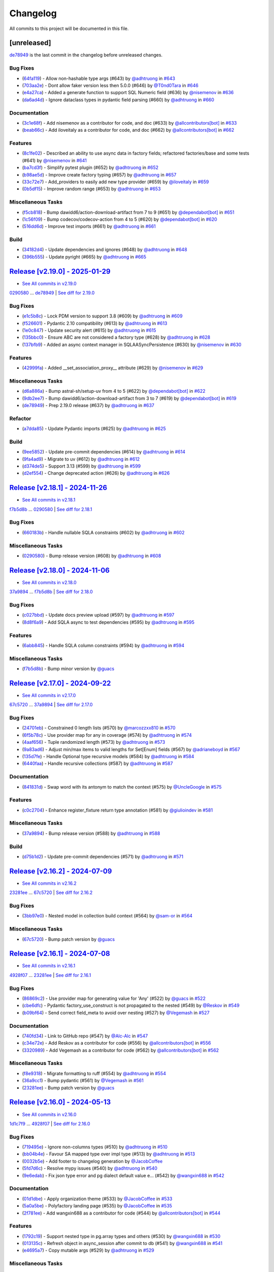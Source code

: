 =========
Changelog
=========

All commits to this project will be documented in this file.

[unreleased]
------------

`de78949 <https://github.com/litestar-org/polyfactory/commit/de789499f8b16b49c9fae5954cfba8ad868fff58>`_ is the last commit in the changelog before unreleased changes.


Bug Fixes
^^^^^^^^^^^^^^^^^^^^^^^^^^^^^^^^^^^^^^^^^^^^^^^^^^^^^^^^^^^^^^^^^^^^^^^^^^^^^^^^^^^^^^^^^^^^^^^^^^^^^^^^^^^^^^^^^^^^^^^^^^^^^^^^^^^^^^^^^^^^^^^^^^^^^^^^^^^^^^^^^^^^^^^^^^^^^^^^^^^^^^^^^^^^^^^^^^^^^^^^^^^^^^^^^^

* (`64fa119 <https://github.com/litestar-org/polyfactory/commit/64fa119f7caa2d8c616e3dc2c50ae9c232616351>`_)  - Allow non-hashable type args (#643)  by `@adhtruong <https://github.com/adhtruong>`_ in `#643 <https://github.com/litestar-org/polyfactory/pull/643>`_
* (`703aa2e <https://github.com/litestar-org/polyfactory/commit/703aa2ef2d2b2489b0c817f6f0d9e75714e1069b>`_)  - Dont allow faker version less then 5.0.0 (#646)  by `@T0nd0Tara <https://github.com/T0nd0Tara>`_ in `#646 <https://github.com/litestar-org/polyfactory/pull/646>`_
* (`e4a27ca <https://github.com/litestar-org/polyfactory/commit/e4a27cab597f60f142210eaca66a3f97188810f0>`_)  - Added a generate function to support SQL Numeric field (#636)  by `@nisemenov <https://github.com/nisemenov>`_ in `#636 <https://github.com/litestar-org/polyfactory/pull/636>`_
* (`da6ad4d <https://github.com/litestar-org/polyfactory/commit/da6ad4d213aec4447e9b3b257ab5fed392f445ae>`_)  - Ignore dataclass types in pydantic field parsing (#660)  by `@adhtruong <https://github.com/adhtruong>`_ in `#660 <https://github.com/litestar-org/polyfactory/pull/660>`_

Documentation
^^^^^^^^^^^^^^^^^^^^^^^^^^^^^^^^^^^^^^^^^^^^^^^^^^^^^^^^^^^^^^^^^^^^^^^^^^^^^^^^^^^^^^^^^^^^^^^^^^^^^^^^^^^^^^^^^^^^^^^^^^^^^^^^^^^^^^^^^^^^^^^^^^^^^^^^^^^^^^^^^^^^^^^^^^^^^^^^^^^^^^^^^^^^^^^^^^^^^^^^^^^^^^^^^^

* (`3c1e68f <https://github.com/litestar-org/polyfactory/commit/3c1e68ffbfa59d0ed9b9cc41d9b9a17654b841e4>`_)  - Add nisemenov as a contributor for code, and doc (#633)  by `@allcontributors[bot] <https://github.com/allcontributors[bot]>`_ in `#633 <https://github.com/litestar-org/polyfactory/pull/633>`_
* (`beab66c <https://github.com/litestar-org/polyfactory/commit/beab66cf39a8bf67e3a1ac41cde30ee27ee08be1>`_)  - Add iloveitaly as a contributor for code, and doc (#662)  by `@allcontributors[bot] <https://github.com/allcontributors[bot]>`_ in `#662 <https://github.com/litestar-org/polyfactory/pull/662>`_

Features
^^^^^^^^^^^^^^^^^^^^^^^^^^^^^^^^^^^^^^^^^^^^^^^^^^^^^^^^^^^^^^^^^^^^^^^^^^^^^^^^^^^^^^^^^^^^^^^^^^^^^^^^^^^^^^^^^^^^^^^^^^^^^^^^^^^^^^^^^^^^^^^^^^^^^^^^^^^^^^^^^^^^^^^^^^^^^^^^^^^^^^^^^^^^^^^^^^^^^^^^^^^^^^^^^^

* (`8c1fe02 <https://github.com/litestar-org/polyfactory/commit/8c1fe0293a525fdd20aaadbbf09f8a31dffcdaf8>`_)  - Described an ability to use async data in factory fields; refactored factories/base and some tests (#641)  by `@nisemenov <https://github.com/nisemenov>`_ in `#641 <https://github.com/litestar-org/polyfactory/pull/641>`_
* (`ba7cd3f <https://github.com/litestar-org/polyfactory/commit/ba7cd3f382140523d61b35c9ed572c74d8c1ef9f>`_)  - Simplify pytest plugin (#652)  by `@adhtruong <https://github.com/adhtruong>`_ in `#652 <https://github.com/litestar-org/polyfactory/pull/652>`_
* (`b98ae5d <https://github.com/litestar-org/polyfactory/commit/b98ae5d1c50d24748903e65a8d3b1674f1043f2c>`_)  - Improve create factory typing (#657)  by `@adhtruong <https://github.com/adhtruong>`_ in `#657 <https://github.com/litestar-org/polyfactory/pull/657>`_
* (`33c72e7 <https://github.com/litestar-org/polyfactory/commit/33c72e7bcd1388756a2235e4d75b74fe0de16d27>`_)  - Add_providers to easily add new type provider (#659)  by `@iloveitaly <https://github.com/iloveitaly>`_ in `#659 <https://github.com/litestar-org/polyfactory/pull/659>`_
* (`0b5df15 <https://github.com/litestar-org/polyfactory/commit/0b5df15bd324a7ac2079947dd600e899f2b10798>`_)  - Improve random range (#653)  by `@adhtruong <https://github.com/adhtruong>`_ in `#653 <https://github.com/litestar-org/polyfactory/pull/653>`_

Miscellaneous Tasks
^^^^^^^^^^^^^^^^^^^^^^^^^^^^^^^^^^^^^^^^^^^^^^^^^^^^^^^^^^^^^^^^^^^^^^^^^^^^^^^^^^^^^^^^^^^^^^^^^^^^^^^^^^^^^^^^^^^^^^^^^^^^^^^^^^^^^^^^^^^^^^^^^^^^^^^^^^^^^^^^^^^^^^^^^^^^^^^^^^^^^^^^^^^^^^^^^^^^^^^^^^^^^^^^^^

* (`f5cb818 <https://github.com/litestar-org/polyfactory/commit/f5cb818314bf4887f2caab2c3961d1dd886b68cc>`_)  - Bump dawidd6/action-download-artifact from 7 to 9 (#651)  by `@dependabot[bot] <https://github.com/dependabot[bot]>`_ in `#651 <https://github.com/litestar-org/polyfactory/pull/651>`_
* (`1c56f09 <https://github.com/litestar-org/polyfactory/commit/1c56f09692214cefcfcd3bc29ba9b74fc18a940f>`_)  - Bump codecov/codecov-action from 4 to 5 (#620)  by `@dependabot[bot] <https://github.com/dependabot[bot]>`_ in `#620 <https://github.com/litestar-org/polyfactory/pull/620>`_
* (`516dd6d <https://github.com/litestar-org/polyfactory/commit/516dd6d280ee35afda068c7ecaa0d672daf971d1>`_)  - Improve test imports (#661)  by `@adhtruong <https://github.com/adhtruong>`_ in `#661 <https://github.com/litestar-org/polyfactory/pull/661>`_

Build
^^^^^^^^^^^^^^^^^^^^^^^^^^^^^^^^^^^^^^^^^^^^^^^^^^^^^^^^^^^^^^^^^^^^^^^^^^^^^^^^^^^^^^^^^^^^^^^^^^^^^^^^^^^^^^^^^^^^^^^^^^^^^^^^^^^^^^^^^^^^^^^^^^^^^^^^^^^^^^^^^^^^^^^^^^^^^^^^^^^^^^^^^^^^^^^^^^^^^^^^^^^^^^^^^^

* (`34182d4 <https://github.com/litestar-org/polyfactory/commit/34182d439d5d5f1f1964a961c028859e3b404851>`_)  - Update dependencies and ignores (#648)  by `@adhtruong <https://github.com/adhtruong>`_ in `#648 <https://github.com/litestar-org/polyfactory/pull/648>`_
* (`396b555 <https://github.com/litestar-org/polyfactory/commit/396b5559ec2a2bbf7818dd15a75b556c18849183>`_)  - Update pyright (#665)  by `@adhtruong <https://github.com/adhtruong>`_ in `#665 <https://github.com/litestar-org/polyfactory/pull/665>`_

`Release [v2.19.0] - 2025-01-29 <https://github.com/litestar-org/polyfactory/releases/tag/v2.19.0>`_
----------------------------------------------------------------------------------------------------------------------------------------------------------------------------------------------------------------------------------------------------------------------------------------
* `See All commits in v2.19.0 <https://github.com/litestar-org/polyfactory/commits/v2.19.0>`_

`0290580 <https://github.com/litestar-org/polyfactory/commit/029058005ff9681f5b9f3e2adf2030dfb40d21d5>`_ ... `de78949 <https://github.com/litestar-org/polyfactory/commit/de789499f8b16b49c9fae5954cfba8ad868fff58>`_ | `See diff for 2.19.0 <https://github.com/litestar-org/polyfactory/compare/029058005ff9681f5b9f3e2adf2030dfb40d21d5...de789499f8b16b49c9fae5954cfba8ad868fff58>`_

Bug Fixes
^^^^^^^^^^^^^^^^^^^^^^^^^^^^^^^^^^^^^^^^^^^^^^^^^^^^^^^^^^^^^^^^^^^^^^^^^^^^^^^^^^^^^^^^^^^^^^^^^^^^^^^^^^^^^^^^^^^^^^^^^^^^^^^^^^^^^^^^^^^^^^^^^^^^^^^^^^^^^^^^^^^^^^^^^^^^^^^^^^^^^^^^^^^^^^^^^^^^^^^^^^^^^^^^^^

* (`e1c5b8c <https://github.com/litestar-org/polyfactory/commit/e1c5b8c9f2c63604a3856937e772b4081c77ca90>`_)  - Lock PDM version to support 3.8 (#609)  by `@adhtruong <https://github.com/adhtruong>`_ in `#609 <https://github.com/litestar-org/polyfactory/pull/609>`_
* (`f526601 <https://github.com/litestar-org/polyfactory/commit/f526601b080479963d431d36545c129be47ad161>`_)  - Pydantic 2.10 compatibility (#613)  by `@adhtruong <https://github.com/adhtruong>`_ in `#613 <https://github.com/litestar-org/polyfactory/pull/613>`_
* (`1e0c847 <https://github.com/litestar-org/polyfactory/commit/1e0c847deb762a8305edaf03a6e0a2a1e86a266e>`_)  - Update security alert (#615)  by `@adhtruong <https://github.com/adhtruong>`_ in `#615 <https://github.com/litestar-org/polyfactory/pull/615>`_
* (`135bbc0 <https://github.com/litestar-org/polyfactory/commit/135bbc03370212729350fd098b5d0a1cb227f388>`_)  - Ensure ABC are not considered a factory type (#628)  by `@adhtruong <https://github.com/adhtruong>`_ in `#628 <https://github.com/litestar-org/polyfactory/pull/628>`_
* (`137bfb9 <https://github.com/litestar-org/polyfactory/commit/137bfb9cb4f50b4b4397949bbf80b86a52483029>`_)  - Added an async context manager in SQLAASyncPersistence (#630)  by `@nisemenov <https://github.com/nisemenov>`_ in `#630 <https://github.com/litestar-org/polyfactory/pull/630>`_

Features
^^^^^^^^^^^^^^^^^^^^^^^^^^^^^^^^^^^^^^^^^^^^^^^^^^^^^^^^^^^^^^^^^^^^^^^^^^^^^^^^^^^^^^^^^^^^^^^^^^^^^^^^^^^^^^^^^^^^^^^^^^^^^^^^^^^^^^^^^^^^^^^^^^^^^^^^^^^^^^^^^^^^^^^^^^^^^^^^^^^^^^^^^^^^^^^^^^^^^^^^^^^^^^^^^^

* (`42999fa <https://github.com/litestar-org/polyfactory/commit/42999fa015d70bae78ad67f7af160b6be2c2a90e>`_)  - Added __set_association_proxy__ attribute (#629)  by `@nisemenov <https://github.com/nisemenov>`_ in `#629 <https://github.com/litestar-org/polyfactory/pull/629>`_

Miscellaneous Tasks
^^^^^^^^^^^^^^^^^^^^^^^^^^^^^^^^^^^^^^^^^^^^^^^^^^^^^^^^^^^^^^^^^^^^^^^^^^^^^^^^^^^^^^^^^^^^^^^^^^^^^^^^^^^^^^^^^^^^^^^^^^^^^^^^^^^^^^^^^^^^^^^^^^^^^^^^^^^^^^^^^^^^^^^^^^^^^^^^^^^^^^^^^^^^^^^^^^^^^^^^^^^^^^^^^^

* (`d6a886a <https://github.com/litestar-org/polyfactory/commit/d6a886a4f3b33c77774e14ec190531128ce504c2>`_)  - Bump astral-sh/setup-uv from 4 to 5 (#622)  by `@dependabot[bot] <https://github.com/dependabot[bot]>`_ in `#622 <https://github.com/litestar-org/polyfactory/pull/622>`_
* (`9db2ee7 <https://github.com/litestar-org/polyfactory/commit/9db2ee726592c8b24b853e5f1d9c22df016be5c3>`_)  - Bump dawidd6/action-download-artifact from 3 to 7 (#619)  by `@dependabot[bot] <https://github.com/dependabot[bot]>`_ in `#619 <https://github.com/litestar-org/polyfactory/pull/619>`_
* (`de78949 <https://github.com/litestar-org/polyfactory/commit/de789499f8b16b49c9fae5954cfba8ad868fff58>`_)  - Prep 2.19.0 release (#637)  by `@adhtruong <https://github.com/adhtruong>`_ in `#637 <https://github.com/litestar-org/polyfactory/pull/637>`_

Refactor
^^^^^^^^^^^^^^^^^^^^^^^^^^^^^^^^^^^^^^^^^^^^^^^^^^^^^^^^^^^^^^^^^^^^^^^^^^^^^^^^^^^^^^^^^^^^^^^^^^^^^^^^^^^^^^^^^^^^^^^^^^^^^^^^^^^^^^^^^^^^^^^^^^^^^^^^^^^^^^^^^^^^^^^^^^^^^^^^^^^^^^^^^^^^^^^^^^^^^^^^^^^^^^^^^^

* (`a7dda85 <https://github.com/litestar-org/polyfactory/commit/a7dda85319bcefa0df4aef9fc75e6c0813cd7596>`_)  - Update Pydantic imports (#625)  by `@adhtruong <https://github.com/adhtruong>`_ in `#625 <https://github.com/litestar-org/polyfactory/pull/625>`_

Build
^^^^^^^^^^^^^^^^^^^^^^^^^^^^^^^^^^^^^^^^^^^^^^^^^^^^^^^^^^^^^^^^^^^^^^^^^^^^^^^^^^^^^^^^^^^^^^^^^^^^^^^^^^^^^^^^^^^^^^^^^^^^^^^^^^^^^^^^^^^^^^^^^^^^^^^^^^^^^^^^^^^^^^^^^^^^^^^^^^^^^^^^^^^^^^^^^^^^^^^^^^^^^^^^^^

* (`9ee5852 <https://github.com/litestar-org/polyfactory/commit/9ee585214ea916751e48e36ac52dad6169d82519>`_)  - Update pre-commit dependencies (#614)  by `@adhtruong <https://github.com/adhtruong>`_ in `#614 <https://github.com/litestar-org/polyfactory/pull/614>`_
* (`9fa4ad9 <https://github.com/litestar-org/polyfactory/commit/9fa4ad913dcbef60440f1c5022581ef352c7cceb>`_)  - Migrate to uv (#612)  by `@adhtruong <https://github.com/adhtruong>`_ in `#612 <https://github.com/litestar-org/polyfactory/pull/612>`_
* (`d374de5 <https://github.com/litestar-org/polyfactory/commit/d374de52a6524a0eb3126483f6ea25812df59566>`_)  - Support 3.13 (#599)  by `@adhtruong <https://github.com/adhtruong>`_ in `#599 <https://github.com/litestar-org/polyfactory/pull/599>`_
* (`d2ef554 <https://github.com/litestar-org/polyfactory/commit/d2ef5549a20da966a992f96145d2a46bd4f3d570>`_)  - Change deprecated action (#626)  by `@adhtruong <https://github.com/adhtruong>`_ in `#626 <https://github.com/litestar-org/polyfactory/pull/626>`_

`Release [v2.18.1] - 2024-11-26 <https://github.com/litestar-org/polyfactory/releases/tag/v2.18.1>`_
----------------------------------------------------------------------------------------------------------------------------------------------------------------------------------------------------------------------------------------------------------------------------------------
* `See All commits in v2.18.1 <https://github.com/litestar-org/polyfactory/commits/v2.18.1>`_

`f7b5d8b <https://github.com/litestar-org/polyfactory/commit/f7b5d8bb9410d40dc6073d9ca7f2cdec878bc419>`_ ... `0290580 <https://github.com/litestar-org/polyfactory/commit/029058005ff9681f5b9f3e2adf2030dfb40d21d5>`_ | `See diff for 2.18.1 <https://github.com/litestar-org/polyfactory/compare/f7b5d8bb9410d40dc6073d9ca7f2cdec878bc419...029058005ff9681f5b9f3e2adf2030dfb40d21d5>`_

Bug Fixes
^^^^^^^^^^^^^^^^^^^^^^^^^^^^^^^^^^^^^^^^^^^^^^^^^^^^^^^^^^^^^^^^^^^^^^^^^^^^^^^^^^^^^^^^^^^^^^^^^^^^^^^^^^^^^^^^^^^^^^^^^^^^^^^^^^^^^^^^^^^^^^^^^^^^^^^^^^^^^^^^^^^^^^^^^^^^^^^^^^^^^^^^^^^^^^^^^^^^^^^^^^^^^^^^^^

* (`660183b <https://github.com/litestar-org/polyfactory/commit/660183b5f90d4969576baa2be19a9cf70b3d0d1c>`_)  - Handle nullable SQLA constraints (#602)  by `@adhtruong <https://github.com/adhtruong>`_ in `#602 <https://github.com/litestar-org/polyfactory/pull/602>`_

Miscellaneous Tasks
^^^^^^^^^^^^^^^^^^^^^^^^^^^^^^^^^^^^^^^^^^^^^^^^^^^^^^^^^^^^^^^^^^^^^^^^^^^^^^^^^^^^^^^^^^^^^^^^^^^^^^^^^^^^^^^^^^^^^^^^^^^^^^^^^^^^^^^^^^^^^^^^^^^^^^^^^^^^^^^^^^^^^^^^^^^^^^^^^^^^^^^^^^^^^^^^^^^^^^^^^^^^^^^^^^

* (`0290580 <https://github.com/litestar-org/polyfactory/commit/029058005ff9681f5b9f3e2adf2030dfb40d21d5>`_)  - Bump release version (#608)  by `@adhtruong <https://github.com/adhtruong>`_ in `#608 <https://github.com/litestar-org/polyfactory/pull/608>`_

`Release [v2.18.0] - 2024-11-06 <https://github.com/litestar-org/polyfactory/releases/tag/v2.18.0>`_
----------------------------------------------------------------------------------------------------------------------------------------------------------------------------------------------------------------------------------------------------------------------------------------
* `See All commits in v2.18.0 <https://github.com/litestar-org/polyfactory/commits/v2.18.0>`_

`37a9894 <https://github.com/litestar-org/polyfactory/commit/37a9894a52c1188a927c8c9cb5b4485b73d062c3>`_ ... `f7b5d8b <https://github.com/litestar-org/polyfactory/commit/f7b5d8bb9410d40dc6073d9ca7f2cdec878bc419>`_ | `See diff for 2.18.0 <https://github.com/litestar-org/polyfactory/compare/37a9894a52c1188a927c8c9cb5b4485b73d062c3...f7b5d8bb9410d40dc6073d9ca7f2cdec878bc419>`_

Bug Fixes
^^^^^^^^^^^^^^^^^^^^^^^^^^^^^^^^^^^^^^^^^^^^^^^^^^^^^^^^^^^^^^^^^^^^^^^^^^^^^^^^^^^^^^^^^^^^^^^^^^^^^^^^^^^^^^^^^^^^^^^^^^^^^^^^^^^^^^^^^^^^^^^^^^^^^^^^^^^^^^^^^^^^^^^^^^^^^^^^^^^^^^^^^^^^^^^^^^^^^^^^^^^^^^^^^^

* (`c027bbd <https://github.com/litestar-org/polyfactory/commit/c027bbd1c1ff990e02c19cac7d67851c17853469>`_)  - Update docs preview upload (#597)  by `@adhtruong <https://github.com/adhtruong>`_ in `#597 <https://github.com/litestar-org/polyfactory/pull/597>`_
* (`8d8f6a9 <https://github.com/litestar-org/polyfactory/commit/8d8f6a9b4b2ae525dc41539a88418aabdee1efd1>`_)  - Add SQLA async to test dependencies (#595)  by `@adhtruong <https://github.com/adhtruong>`_ in `#595 <https://github.com/litestar-org/polyfactory/pull/595>`_

Features
^^^^^^^^^^^^^^^^^^^^^^^^^^^^^^^^^^^^^^^^^^^^^^^^^^^^^^^^^^^^^^^^^^^^^^^^^^^^^^^^^^^^^^^^^^^^^^^^^^^^^^^^^^^^^^^^^^^^^^^^^^^^^^^^^^^^^^^^^^^^^^^^^^^^^^^^^^^^^^^^^^^^^^^^^^^^^^^^^^^^^^^^^^^^^^^^^^^^^^^^^^^^^^^^^^

* (`6abb845 <https://github.com/litestar-org/polyfactory/commit/6abb845ddcc673db3fac253a5084f4726f4f4263>`_)  - Handle SQLA column constraints (#594)  by `@adhtruong <https://github.com/adhtruong>`_ in `#594 <https://github.com/litestar-org/polyfactory/pull/594>`_

Miscellaneous Tasks
^^^^^^^^^^^^^^^^^^^^^^^^^^^^^^^^^^^^^^^^^^^^^^^^^^^^^^^^^^^^^^^^^^^^^^^^^^^^^^^^^^^^^^^^^^^^^^^^^^^^^^^^^^^^^^^^^^^^^^^^^^^^^^^^^^^^^^^^^^^^^^^^^^^^^^^^^^^^^^^^^^^^^^^^^^^^^^^^^^^^^^^^^^^^^^^^^^^^^^^^^^^^^^^^^^

* (`f7b5d8b <https://github.com/litestar-org/polyfactory/commit/f7b5d8bb9410d40dc6073d9ca7f2cdec878bc419>`_)  - Bump minor version  by `@guacs <https://github.com/guacs>`_

`Release [v2.17.0] - 2024-09-22 <https://github.com/litestar-org/polyfactory/releases/tag/v2.17.0>`_
----------------------------------------------------------------------------------------------------------------------------------------------------------------------------------------------------------------------------------------------------------------------------------------
* `See All commits in v2.17.0 <https://github.com/litestar-org/polyfactory/commits/v2.17.0>`_

`67c5720 <https://github.com/litestar-org/polyfactory/commit/67c57208de5ce993bdb2c7888864ac4e71964511>`_ ... `37a9894 <https://github.com/litestar-org/polyfactory/commit/37a9894a52c1188a927c8c9cb5b4485b73d062c3>`_ | `See diff for 2.17.0 <https://github.com/litestar-org/polyfactory/compare/67c57208de5ce993bdb2c7888864ac4e71964511...37a9894a52c1188a927c8c9cb5b4485b73d062c3>`_

Bug Fixes
^^^^^^^^^^^^^^^^^^^^^^^^^^^^^^^^^^^^^^^^^^^^^^^^^^^^^^^^^^^^^^^^^^^^^^^^^^^^^^^^^^^^^^^^^^^^^^^^^^^^^^^^^^^^^^^^^^^^^^^^^^^^^^^^^^^^^^^^^^^^^^^^^^^^^^^^^^^^^^^^^^^^^^^^^^^^^^^^^^^^^^^^^^^^^^^^^^^^^^^^^^^^^^^^^^

* (`24701eb <https://github.com/litestar-org/polyfactory/commit/24701eb593493f7c038709b1327dbf6dd8942e87>`_)  - Constrained 0 length lists (#570)  by `@marcozzxx810 <https://github.com/marcozzxx810>`_ in `#570 <https://github.com/litestar-org/polyfactory/pull/570>`_
* (`6f5b78c <https://github.com/litestar-org/polyfactory/commit/6f5b78cc5ef3f0fb1037d17d06837af54aac586d>`_)  - Use provider map for any in coverage (#574)  by `@adhtruong <https://github.com/adhtruong>`_ in `#574 <https://github.com/litestar-org/polyfactory/pull/574>`_
* (`4aaf656 <https://github.com/litestar-org/polyfactory/commit/4aaf656baa5b612fa3b63c6047b653b9b785f60d>`_)  - Tuple randomized length (#573)  by `@adhtruong <https://github.com/adhtruong>`_ in `#573 <https://github.com/litestar-org/polyfactory/pull/573>`_
* (`9a83ad6 <https://github.com/litestar-org/polyfactory/commit/9a83ad6354d675b42eb514f9354e845490608ba6>`_)  - Adjust min/max items to valid lengths for Set[Enum] fields (#567)  by `@adrianeboyd <https://github.com/adrianeboyd>`_ in `#567 <https://github.com/litestar-org/polyfactory/pull/567>`_
* (`135d7fe <https://github.com/litestar-org/polyfactory/commit/135d7fea8d939a1fa8c87838d2b705db8968dccd>`_)  - Handle Optional type recursive models (#584)  by `@adhtruong <https://github.com/adhtruong>`_ in `#584 <https://github.com/litestar-org/polyfactory/pull/584>`_
* (`6440faa <https://github.com/litestar-org/polyfactory/commit/6440faa24abfc34c2d10e31797224f5aec2d43c0>`_)  - Handle recursive collections (#587)  by `@adhtruong <https://github.com/adhtruong>`_ in `#587 <https://github.com/litestar-org/polyfactory/pull/587>`_

Documentation
^^^^^^^^^^^^^^^^^^^^^^^^^^^^^^^^^^^^^^^^^^^^^^^^^^^^^^^^^^^^^^^^^^^^^^^^^^^^^^^^^^^^^^^^^^^^^^^^^^^^^^^^^^^^^^^^^^^^^^^^^^^^^^^^^^^^^^^^^^^^^^^^^^^^^^^^^^^^^^^^^^^^^^^^^^^^^^^^^^^^^^^^^^^^^^^^^^^^^^^^^^^^^^^^^^

* (`841831d <https://github.com/litestar-org/polyfactory/commit/841831d12f59a0825e490e71fdbc32744c433565>`_)  - Swap word with its antonym to match the context (#575)  by `@UncleGoogle <https://github.com/UncleGoogle>`_ in `#575 <https://github.com/litestar-org/polyfactory/pull/575>`_

Features
^^^^^^^^^^^^^^^^^^^^^^^^^^^^^^^^^^^^^^^^^^^^^^^^^^^^^^^^^^^^^^^^^^^^^^^^^^^^^^^^^^^^^^^^^^^^^^^^^^^^^^^^^^^^^^^^^^^^^^^^^^^^^^^^^^^^^^^^^^^^^^^^^^^^^^^^^^^^^^^^^^^^^^^^^^^^^^^^^^^^^^^^^^^^^^^^^^^^^^^^^^^^^^^^^^

* (`c0c2704 <https://github.com/litestar-org/polyfactory/commit/c0c27049afc9dd60395d5dd087f47ee700e1a6a7>`_)  - Enhance register_fixture return type annotation (#581)  by `@giulioindev <https://github.com/giulioindev>`_ in `#581 <https://github.com/litestar-org/polyfactory/pull/581>`_

Miscellaneous Tasks
^^^^^^^^^^^^^^^^^^^^^^^^^^^^^^^^^^^^^^^^^^^^^^^^^^^^^^^^^^^^^^^^^^^^^^^^^^^^^^^^^^^^^^^^^^^^^^^^^^^^^^^^^^^^^^^^^^^^^^^^^^^^^^^^^^^^^^^^^^^^^^^^^^^^^^^^^^^^^^^^^^^^^^^^^^^^^^^^^^^^^^^^^^^^^^^^^^^^^^^^^^^^^^^^^^

* (`37a9894 <https://github.com/litestar-org/polyfactory/commit/37a9894a52c1188a927c8c9cb5b4485b73d062c3>`_)  - Bump release version (#588)  by `@adhtruong <https://github.com/adhtruong>`_ in `#588 <https://github.com/litestar-org/polyfactory/pull/588>`_

Build
^^^^^^^^^^^^^^^^^^^^^^^^^^^^^^^^^^^^^^^^^^^^^^^^^^^^^^^^^^^^^^^^^^^^^^^^^^^^^^^^^^^^^^^^^^^^^^^^^^^^^^^^^^^^^^^^^^^^^^^^^^^^^^^^^^^^^^^^^^^^^^^^^^^^^^^^^^^^^^^^^^^^^^^^^^^^^^^^^^^^^^^^^^^^^^^^^^^^^^^^^^^^^^^^^^

* (`d75b1d2 <https://github.com/litestar-org/polyfactory/commit/d75b1d2eee3c042b3bf1ea7b8c2b0b6a744df75d>`_)  - Update pre-commit dependencies (#571)  by `@adhtruong <https://github.com/adhtruong>`_ in `#571 <https://github.com/litestar-org/polyfactory/pull/571>`_

`Release [v2.16.2] - 2024-07-09 <https://github.com/litestar-org/polyfactory/releases/tag/v2.16.2>`_
----------------------------------------------------------------------------------------------------------------------------------------------------------------------------------------------------------------------------------------------------------------------------------------
* `See All commits in v2.16.2 <https://github.com/litestar-org/polyfactory/commits/v2.16.2>`_

`23281ee <https://github.com/litestar-org/polyfactory/commit/23281eed6c596a7defdc022e8d595cb3f4d2f169>`_ ... `67c5720 <https://github.com/litestar-org/polyfactory/commit/67c57208de5ce993bdb2c7888864ac4e71964511>`_ | `See diff for 2.16.2 <https://github.com/litestar-org/polyfactory/compare/23281eed6c596a7defdc022e8d595cb3f4d2f169...67c57208de5ce993bdb2c7888864ac4e71964511>`_

Bug Fixes
^^^^^^^^^^^^^^^^^^^^^^^^^^^^^^^^^^^^^^^^^^^^^^^^^^^^^^^^^^^^^^^^^^^^^^^^^^^^^^^^^^^^^^^^^^^^^^^^^^^^^^^^^^^^^^^^^^^^^^^^^^^^^^^^^^^^^^^^^^^^^^^^^^^^^^^^^^^^^^^^^^^^^^^^^^^^^^^^^^^^^^^^^^^^^^^^^^^^^^^^^^^^^^^^^^

* (`3bb97e0 <https://github.com/litestar-org/polyfactory/commit/3bb97e0672d7fadb8532a882e62922b135c81fec>`_)  - Nested model in collection build context (#564)  by `@sam-or <https://github.com/sam-or>`_ in `#564 <https://github.com/litestar-org/polyfactory/pull/564>`_

Miscellaneous Tasks
^^^^^^^^^^^^^^^^^^^^^^^^^^^^^^^^^^^^^^^^^^^^^^^^^^^^^^^^^^^^^^^^^^^^^^^^^^^^^^^^^^^^^^^^^^^^^^^^^^^^^^^^^^^^^^^^^^^^^^^^^^^^^^^^^^^^^^^^^^^^^^^^^^^^^^^^^^^^^^^^^^^^^^^^^^^^^^^^^^^^^^^^^^^^^^^^^^^^^^^^^^^^^^^^^^

* (`67c5720 <https://github.com/litestar-org/polyfactory/commit/67c57208de5ce993bdb2c7888864ac4e71964511>`_)  - Bump patch version  by `@guacs <https://github.com/guacs>`_

`Release [v2.16.1] - 2024-07-08 <https://github.com/litestar-org/polyfactory/releases/tag/v2.16.1>`_
----------------------------------------------------------------------------------------------------------------------------------------------------------------------------------------------------------------------------------------------------------------------------------------
* `See All commits in v2.16.1 <https://github.com/litestar-org/polyfactory/commits/v2.16.1>`_

`4928f07 <https://github.com/litestar-org/polyfactory/commit/4928f0735ad58adc63f093062b4938dfc5003ea9>`_ ... `23281ee <https://github.com/litestar-org/polyfactory/commit/23281eed6c596a7defdc022e8d595cb3f4d2f169>`_ | `See diff for 2.16.1 <https://github.com/litestar-org/polyfactory/compare/4928f0735ad58adc63f093062b4938dfc5003ea9...23281eed6c596a7defdc022e8d595cb3f4d2f169>`_

Bug Fixes
^^^^^^^^^^^^^^^^^^^^^^^^^^^^^^^^^^^^^^^^^^^^^^^^^^^^^^^^^^^^^^^^^^^^^^^^^^^^^^^^^^^^^^^^^^^^^^^^^^^^^^^^^^^^^^^^^^^^^^^^^^^^^^^^^^^^^^^^^^^^^^^^^^^^^^^^^^^^^^^^^^^^^^^^^^^^^^^^^^^^^^^^^^^^^^^^^^^^^^^^^^^^^^^^^^

* (`86869c2 <https://github.com/litestar-org/polyfactory/commit/86869c231255f9269420039b35b3b2f3572a0255>`_)  - Use provider map for generating value for 'Any' (#522)  by `@guacs <https://github.com/guacs>`_ in `#522 <https://github.com/litestar-org/polyfactory/pull/522>`_
* (`cbe6dfc <https://github.com/litestar-org/polyfactory/commit/cbe6dfce14b1778cf2434a93addeb6936ce3c61b>`_)  - Pydantic factory_use_construct is not propagated to the nested (#549)  by `@Reskov <https://github.com/Reskov>`_ in `#549 <https://github.com/litestar-org/polyfactory/pull/549>`_
* (`b09bf64 <https://github.com/litestar-org/polyfactory/commit/b09bf64e56ac9bf32ba77b835abbc43ededabd9f>`_)  - Send correct field_meta to avoid over nesting (#527)  by `@Vegemash <https://github.com/Vegemash>`_ in `#527 <https://github.com/litestar-org/polyfactory/pull/527>`_

Documentation
^^^^^^^^^^^^^^^^^^^^^^^^^^^^^^^^^^^^^^^^^^^^^^^^^^^^^^^^^^^^^^^^^^^^^^^^^^^^^^^^^^^^^^^^^^^^^^^^^^^^^^^^^^^^^^^^^^^^^^^^^^^^^^^^^^^^^^^^^^^^^^^^^^^^^^^^^^^^^^^^^^^^^^^^^^^^^^^^^^^^^^^^^^^^^^^^^^^^^^^^^^^^^^^^^^

* (`740fd34 <https://github.com/litestar-org/polyfactory/commit/740fd345685df6b313f8a4e12e041129b4dcd2e1>`_)  - Link to GitHub repo (#547)  by `@Alc-Alc <https://github.com/Alc-Alc>`_ in `#547 <https://github.com/litestar-org/polyfactory/pull/547>`_
* (`c34e72e <https://github.com/litestar-org/polyfactory/commit/c34e72e96d0530293739442a48a679dc85ec33fa>`_)  - Add Reskov as a contributor for code (#556)  by `@allcontributors[bot] <https://github.com/allcontributors[bot]>`_ in `#556 <https://github.com/litestar-org/polyfactory/pull/556>`_
* (`3320989 <https://github.com/litestar-org/polyfactory/commit/3320989ed73265861ec11d09be5c57ed8f06c03f>`_)  - Add Vegemash as a contributor for code (#562)  by `@allcontributors[bot] <https://github.com/allcontributors[bot]>`_ in `#562 <https://github.com/litestar-org/polyfactory/pull/562>`_

Miscellaneous Tasks
^^^^^^^^^^^^^^^^^^^^^^^^^^^^^^^^^^^^^^^^^^^^^^^^^^^^^^^^^^^^^^^^^^^^^^^^^^^^^^^^^^^^^^^^^^^^^^^^^^^^^^^^^^^^^^^^^^^^^^^^^^^^^^^^^^^^^^^^^^^^^^^^^^^^^^^^^^^^^^^^^^^^^^^^^^^^^^^^^^^^^^^^^^^^^^^^^^^^^^^^^^^^^^^^^^

* (`f8e9318 <https://github.com/litestar-org/polyfactory/commit/f8e93188b447b6c28ee4466da3a128f2edafc5bd>`_)  - Migrate formatting to ruff (#554)  by `@adhtruong <https://github.com/adhtruong>`_ in `#554 <https://github.com/litestar-org/polyfactory/pull/554>`_
* (`36a9cc1 <https://github.com/litestar-org/polyfactory/commit/36a9cc15d91d6a64e6aecf76757c10b11bc7a87c>`_)  - Bump pydantic (#561)  by `@Vegemash <https://github.com/Vegemash>`_ in `#561 <https://github.com/litestar-org/polyfactory/pull/561>`_
* (`23281ee <https://github.com/litestar-org/polyfactory/commit/23281eed6c596a7defdc022e8d595cb3f4d2f169>`_)  - Bump patch version  by `@guacs <https://github.com/guacs>`_

`Release [v2.16.0] - 2024-05-13 <https://github.com/litestar-org/polyfactory/releases/tag/v2.16.0>`_
----------------------------------------------------------------------------------------------------------------------------------------------------------------------------------------------------------------------------------------------------------------------------------------
* `See All commits in v2.16.0 <https://github.com/litestar-org/polyfactory/commits/v2.16.0>`_

`1d1c7f9 <https://github.com/litestar-org/polyfactory/commit/1d1c7f9d02f9c7a8eb977dc0624bf5a045d55ddc>`_ ... `4928f07 <https://github.com/litestar-org/polyfactory/commit/4928f0735ad58adc63f093062b4938dfc5003ea9>`_ | `See diff for 2.16.0 <https://github.com/litestar-org/polyfactory/compare/1d1c7f9d02f9c7a8eb977dc0624bf5a045d55ddc...4928f0735ad58adc63f093062b4938dfc5003ea9>`_

Bug Fixes
^^^^^^^^^^^^^^^^^^^^^^^^^^^^^^^^^^^^^^^^^^^^^^^^^^^^^^^^^^^^^^^^^^^^^^^^^^^^^^^^^^^^^^^^^^^^^^^^^^^^^^^^^^^^^^^^^^^^^^^^^^^^^^^^^^^^^^^^^^^^^^^^^^^^^^^^^^^^^^^^^^^^^^^^^^^^^^^^^^^^^^^^^^^^^^^^^^^^^^^^^^^^^^^^^^

* (`719495e <https://github.com/litestar-org/polyfactory/commit/719495e6dca5c6938975b6bc0456205d28e2c90d>`_)  - Ignore non-columns types (#510)  by `@adhtruong <https://github.com/adhtruong>`_ in `#510 <https://github.com/litestar-org/polyfactory/pull/510>`_
* (`bb04b4e <https://github.com/litestar-org/polyfactory/commit/bb04b4e81764289ba5a138c0b82faa73bb4e5257>`_)  - Favour SA mapped type over impl type (#513)  by `@adhtruong <https://github.com/adhtruong>`_ in `#513 <https://github.com/litestar-org/polyfactory/pull/513>`_
* (`0032b5e <https://github.com/litestar-org/polyfactory/commit/0032b5e962906239ecd4c4bd7276dc0d9e9f142d>`_)  - Add footer to changelog generation  by `@JacobCoffee <https://github.com/JacobCoffee>`_
* (`5fd7d6c <https://github.com/litestar-org/polyfactory/commit/5fd7d6c2bedb3c602e009618137c6ab215172625>`_)  - Resolve mypy issues (#540)  by `@adhtruong <https://github.com/adhtruong>`_ in `#540 <https://github.com/litestar-org/polyfactory/pull/540>`_
* (`9e6edab <https://github.com/litestar-org/polyfactory/commit/9e6edabd4ee5242c54f3ddb66e539a415da86901>`_)  - Fix json type error and pg dialect default value e… (#542)  by `@wangxin688 <https://github.com/wangxin688>`_ in `#542 <https://github.com/litestar-org/polyfactory/pull/542>`_

Documentation
^^^^^^^^^^^^^^^^^^^^^^^^^^^^^^^^^^^^^^^^^^^^^^^^^^^^^^^^^^^^^^^^^^^^^^^^^^^^^^^^^^^^^^^^^^^^^^^^^^^^^^^^^^^^^^^^^^^^^^^^^^^^^^^^^^^^^^^^^^^^^^^^^^^^^^^^^^^^^^^^^^^^^^^^^^^^^^^^^^^^^^^^^^^^^^^^^^^^^^^^^^^^^^^^^^

* (`01d1dbe <https://github.com/litestar-org/polyfactory/commit/01d1dbeb46cc722b075dba85cfd6bcb94505e65d>`_)  - Apply organization theme (#533)  by `@JacobCoffee <https://github.com/JacobCoffee>`_ in `#533 <https://github.com/litestar-org/polyfactory/pull/533>`_
* (`5a0a5be <https://github.com/litestar-org/polyfactory/commit/5a0a5bed4ddb679868d9365a5ffbcc6c3fed686c>`_)  - Polyfactory landing page (#535)  by `@JacobCoffee <https://github.com/JacobCoffee>`_ in `#535 <https://github.com/litestar-org/polyfactory/pull/535>`_
* (`2f781ee <https://github.com/litestar-org/polyfactory/commit/2f781eee7f06436661874a4e469c601bb0de6cd4>`_)  - Add wangxin688 as a contributor for code (#544)  by `@allcontributors[bot] <https://github.com/allcontributors[bot]>`_ in `#544 <https://github.com/litestar-org/polyfactory/pull/544>`_

Features
^^^^^^^^^^^^^^^^^^^^^^^^^^^^^^^^^^^^^^^^^^^^^^^^^^^^^^^^^^^^^^^^^^^^^^^^^^^^^^^^^^^^^^^^^^^^^^^^^^^^^^^^^^^^^^^^^^^^^^^^^^^^^^^^^^^^^^^^^^^^^^^^^^^^^^^^^^^^^^^^^^^^^^^^^^^^^^^^^^^^^^^^^^^^^^^^^^^^^^^^^^^^^^^^^^

* (`1792c19 <https://github.com/litestar-org/polyfactory/commit/1792c19fc100b16b610902c19c90b2031420c57e>`_)  - Support nested type in pg.array types and others (#530)  by `@wangxin688 <https://github.com/wangxin688>`_ in `#530 <https://github.com/litestar-org/polyfactory/pull/530>`_
* (`013135c <https://github.com/litestar-org/polyfactory/commit/013135c17387e451d88a7b73157ad08333649112>`_)  - Refresh object in async_session after commit to db (#541)  by `@wangxin688 <https://github.com/wangxin688>`_ in `#541 <https://github.com/litestar-org/polyfactory/pull/541>`_
* (`e4695a7 <https://github.com/litestar-org/polyfactory/commit/e4695a7d16e1a63b7cce036ca653d839ea0104fb>`_)  - Copy mutable args (#529)  by `@adhtruong <https://github.com/adhtruong>`_ in `#529 <https://github.com/litestar-org/polyfactory/pull/529>`_

Miscellaneous Tasks
^^^^^^^^^^^^^^^^^^^^^^^^^^^^^^^^^^^^^^^^^^^^^^^^^^^^^^^^^^^^^^^^^^^^^^^^^^^^^^^^^^^^^^^^^^^^^^^^^^^^^^^^^^^^^^^^^^^^^^^^^^^^^^^^^^^^^^^^^^^^^^^^^^^^^^^^^^^^^^^^^^^^^^^^^^^^^^^^^^^^^^^^^^^^^^^^^^^^^^^^^^^^^^^^^^

* (`fac9fba <https://github.com/litestar-org/polyfactory/commit/fac9fbad94f0a82a062bfdac11b2da19f906e32f>`_)  - Upgrade dependencies (#517)  by `@adhtruong <https://github.com/adhtruong>`_ in `#517 <https://github.com/litestar-org/polyfactory/pull/517>`_
* (`3da64f6 <https://github.com/litestar-org/polyfactory/commit/3da64f615056c8d2f11c6bfc55c86877a89c2414>`_)  - Update changelog.rst (#537)  by `@impaktor <https://github.com/impaktor>`_ in `#537 <https://github.com/litestar-org/polyfactory/pull/537>`_
* (`3e2d22c <https://github.com/litestar-org/polyfactory/commit/3e2d22c5bafc5ed984338be54c3eace3cacc720f>`_)  - Update maintainer emails (#545)  by `@guacs <https://github.com/guacs>`_ in `#545 <https://github.com/litestar-org/polyfactory/pull/545>`_

Ci
^^^^^^^^^^^^^^^^^^^^^^^^^^^^^^^^^^^^^^^^^^^^^^^^^^^^^^^^^^^^^^^^^^^^^^^^^^^^^^^^^^^^^^^^^^^^^^^^^^^^^^^^^^^^^^^^^^^^^^^^^^^^^^^^^^^^^^^^^^^^^^^^^^^^^^^^^^^^^^^^^^^^^^^^^^^^^^^^^^^^^^^^^^^^^^^^^^^^^^^^^^^^^^^^^^

* (`6507c6d <https://github.com/litestar-org/polyfactory/commit/6507c6d86094dbcf678083e3ce7d06a5b4dd2f60>`_)  - Add codecov coverage, fix badges (#536)  by `@JacobCoffee <https://github.com/JacobCoffee>`_ in `#536 <https://github.com/litestar-org/polyfactory/pull/536>`_

`Release [v2.15.0] - 2024-03-02 <https://github.com/litestar-org/polyfactory/releases/tag/v2.15.0>`_
----------------------------------------------------------------------------------------------------------------------------------------------------------------------------------------------------------------------------------------------------------------------------------------
* `See All commits in v2.15.0 <https://github.com/litestar-org/polyfactory/commits/v2.15.0>`_

`b44c68b <https://github.com/litestar-org/polyfactory/commit/b44c68b0c1d8c253f828edbbfc88c3f39ec2fdca>`_ ... `1d1c7f9 <https://github.com/litestar-org/polyfactory/commit/1d1c7f9d02f9c7a8eb977dc0624bf5a045d55ddc>`_ | `See diff for 2.15.0 <https://github.com/litestar-org/polyfactory/compare/b44c68b0c1d8c253f828edbbfc88c3f39ec2fdca...1d1c7f9d02f9c7a8eb977dc0624bf5a045d55ddc>`_

Bug Fixes
^^^^^^^^^^^^^^^^^^^^^^^^^^^^^^^^^^^^^^^^^^^^^^^^^^^^^^^^^^^^^^^^^^^^^^^^^^^^^^^^^^^^^^^^^^^^^^^^^^^^^^^^^^^^^^^^^^^^^^^^^^^^^^^^^^^^^^^^^^^^^^^^^^^^^^^^^^^^^^^^^^^^^^^^^^^^^^^^^^^^^^^^^^^^^^^^^^^^^^^^^^^^^^^^^^

* (`c4e3d91 <https://github.com/litestar-org/polyfactory/commit/c4e3d919368d158f839a6ea6278a28007fb7f5dc>`_)  - Prefer ``sqlalchemy.type.impl`` if it exists (#502)  by `@cofin <https://github.com/cofin>`_ in `#502 <https://github.com/litestar-org/polyfactory/pull/502>`_
* (`0f8f9e8 <https://github.com/litestar-org/polyfactory/commit/0f8f9e8d0dbd6156ef55d2d61dc6831c4e59c0b0>`_)  - Handle constrained unions properly (#499)  by `@guacs <https://github.com/guacs>`_ in `#499 <https://github.com/litestar-org/polyfactory/pull/499>`_

Documentation
^^^^^^^^^^^^^^^^^^^^^^^^^^^^^^^^^^^^^^^^^^^^^^^^^^^^^^^^^^^^^^^^^^^^^^^^^^^^^^^^^^^^^^^^^^^^^^^^^^^^^^^^^^^^^^^^^^^^^^^^^^^^^^^^^^^^^^^^^^^^^^^^^^^^^^^^^^^^^^^^^^^^^^^^^^^^^^^^^^^^^^^^^^^^^^^^^^^^^^^^^^^^^^^^^^

* (`61c8892 <https://github.com/litestar-org/polyfactory/commit/61c889229f40e9a454b4dbbaff3e620940ea99ad>`_)  - Fix typo on use_defaults (#497)  by `@TimDumol <https://github.com/TimDumol>`_ in `#497 <https://github.com/litestar-org/polyfactory/pull/497>`_
* (`9e34fa7 <https://github.com/litestar-org/polyfactory/commit/9e34fa7aa36acd104e61222dac1507bc1efeefd7>`_)  - Add TimDumol as a contributor for doc (#498)  by `@allcontributors[bot] <https://github.com/allcontributors[bot]>`_ in `#498 <https://github.com/litestar-org/polyfactory/pull/498>`_

Features
^^^^^^^^^^^^^^^^^^^^^^^^^^^^^^^^^^^^^^^^^^^^^^^^^^^^^^^^^^^^^^^^^^^^^^^^^^^^^^^^^^^^^^^^^^^^^^^^^^^^^^^^^^^^^^^^^^^^^^^^^^^^^^^^^^^^^^^^^^^^^^^^^^^^^^^^^^^^^^^^^^^^^^^^^^^^^^^^^^^^^^^^^^^^^^^^^^^^^^^^^^^^^^^^^^

* (`46ecdc6 <https://github.com/litestar-org/polyfactory/commit/46ecdc67f998464d82cf834ff048376283e29ac8>`_)  - Support Pydantic v1 and v2 simultaneously (#492)  by `@guacs <https://github.com/guacs>`_ in `#492 <https://github.com/litestar-org/polyfactory/pull/492>`_

Miscellaneous Tasks
^^^^^^^^^^^^^^^^^^^^^^^^^^^^^^^^^^^^^^^^^^^^^^^^^^^^^^^^^^^^^^^^^^^^^^^^^^^^^^^^^^^^^^^^^^^^^^^^^^^^^^^^^^^^^^^^^^^^^^^^^^^^^^^^^^^^^^^^^^^^^^^^^^^^^^^^^^^^^^^^^^^^^^^^^^^^^^^^^^^^^^^^^^^^^^^^^^^^^^^^^^^^^^^^^^

* (`1078230 <https://github.com/litestar-org/polyfactory/commit/10782304e0d835a5583e7360a4712fae76749c4a>`_)  - Bump pdm-project/setup-pdm from 3 to 4 (#496)  by `@dependabot[bot] <https://github.com/dependabot[bot]>`_ in `#496 <https://github.com/litestar-org/polyfactory/pull/496>`_
* (`1d1c7f9 <https://github.com/litestar-org/polyfactory/commit/1d1c7f9d02f9c7a8eb977dc0624bf5a045d55ddc>`_)  - Release v2.15.0  by `@guacs <https://github.com/guacs>`_

Refactor
^^^^^^^^^^^^^^^^^^^^^^^^^^^^^^^^^^^^^^^^^^^^^^^^^^^^^^^^^^^^^^^^^^^^^^^^^^^^^^^^^^^^^^^^^^^^^^^^^^^^^^^^^^^^^^^^^^^^^^^^^^^^^^^^^^^^^^^^^^^^^^^^^^^^^^^^^^^^^^^^^^^^^^^^^^^^^^^^^^^^^^^^^^^^^^^^^^^^^^^^^^^^^^^^^^

* (`2acfdc6 <https://github.com/litestar-org/polyfactory/commit/2acfdc6ab96f3ecb504c9c89960198fc8a1effd9>`_)  - Change order of imports for pydantic v1 (#509)  by `@guacs <https://github.com/guacs>`_ in `#509 <https://github.com/litestar-org/polyfactory/pull/509>`_

Testing
^^^^^^^^^^^^^^^^^^^^^^^^^^^^^^^^^^^^^^^^^^^^^^^^^^^^^^^^^^^^^^^^^^^^^^^^^^^^^^^^^^^^^^^^^^^^^^^^^^^^^^^^^^^^^^^^^^^^^^^^^^^^^^^^^^^^^^^^^^^^^^^^^^^^^^^^^^^^^^^^^^^^^^^^^^^^^^^^^^^^^^^^^^^^^^^^^^^^^^^^^^^^^^^^^^

* (`1ae2d52 <https://github.com/litestar-org/polyfactory/commit/1ae2d528b018ac4d6773b423f3ab8af8d91f4f7b>`_)  - Refactor the tests to move tests to correct places (#495)  by `@guacs <https://github.com/guacs>`_ in `#495 <https://github.com/litestar-org/polyfactory/pull/495>`_

`Release [v2.14.1] - 2024-01-20 <https://github.com/litestar-org/polyfactory/releases/tag/v2.14.1>`_
----------------------------------------------------------------------------------------------------------------------------------------------------------------------------------------------------------------------------------------------------------------------------------------
* `See All commits in v2.14.1 <https://github.com/litestar-org/polyfactory/commits/v2.14.1>`_

`83f2992 <https://github.com/litestar-org/polyfactory/commit/83f299231d631e5a361a515616b0d88daa1d3fd7>`_ ... `b44c68b <https://github.com/litestar-org/polyfactory/commit/b44c68b0c1d8c253f828edbbfc88c3f39ec2fdca>`_ | `See diff for 2.14.1 <https://github.com/litestar-org/polyfactory/compare/83f299231d631e5a361a515616b0d88daa1d3fd7...b44c68b0c1d8c253f828edbbfc88c3f39ec2fdca>`_

Bug Fixes
^^^^^^^^^^^^^^^^^^^^^^^^^^^^^^^^^^^^^^^^^^^^^^^^^^^^^^^^^^^^^^^^^^^^^^^^^^^^^^^^^^^^^^^^^^^^^^^^^^^^^^^^^^^^^^^^^^^^^^^^^^^^^^^^^^^^^^^^^^^^^^^^^^^^^^^^^^^^^^^^^^^^^^^^^^^^^^^^^^^^^^^^^^^^^^^^^^^^^^^^^^^^^^^^^^

* (`fa50e20 <https://github.com/litestar-org/polyfactory/commit/fa50e20a333b0778119c4256558e05088b26b5c4>`_)  - Handle unions properly (#491)  by `@guacs <https://github.com/guacs>`_ in `#491 <https://github.com/litestar-org/polyfactory/pull/491>`_

Miscellaneous Tasks
^^^^^^^^^^^^^^^^^^^^^^^^^^^^^^^^^^^^^^^^^^^^^^^^^^^^^^^^^^^^^^^^^^^^^^^^^^^^^^^^^^^^^^^^^^^^^^^^^^^^^^^^^^^^^^^^^^^^^^^^^^^^^^^^^^^^^^^^^^^^^^^^^^^^^^^^^^^^^^^^^^^^^^^^^^^^^^^^^^^^^^^^^^^^^^^^^^^^^^^^^^^^^^^^^^

* (`b44c68b <https://github.com/litestar-org/polyfactory/commit/b44c68b0c1d8c253f828edbbfc88c3f39ec2fdca>`_)  - Bump patch version  by `@guacs <https://github.com/guacs>`_

`Release [v2.14.0] - 2024-01-19 <https://github.com/litestar-org/polyfactory/releases/tag/v2.14.0>`_
----------------------------------------------------------------------------------------------------------------------------------------------------------------------------------------------------------------------------------------------------------------------------------------
* `See All commits in v2.14.0 <https://github.com/litestar-org/polyfactory/commits/v2.14.0>`_

`8dc8e1a <https://github.com/litestar-org/polyfactory/commit/8dc8e1a4594a75ad9a16e1b6f5041b6044fc4f51>`_ ... `83f2992 <https://github.com/litestar-org/polyfactory/commit/83f299231d631e5a361a515616b0d88daa1d3fd7>`_ | `See diff for 2.14.0 <https://github.com/litestar-org/polyfactory/compare/8dc8e1a4594a75ad9a16e1b6f5041b6044fc4f51...83f299231d631e5a361a515616b0d88daa1d3fd7>`_

Bug Fixes
^^^^^^^^^^^^^^^^^^^^^^^^^^^^^^^^^^^^^^^^^^^^^^^^^^^^^^^^^^^^^^^^^^^^^^^^^^^^^^^^^^^^^^^^^^^^^^^^^^^^^^^^^^^^^^^^^^^^^^^^^^^^^^^^^^^^^^^^^^^^^^^^^^^^^^^^^^^^^^^^^^^^^^^^^^^^^^^^^^^^^^^^^^^^^^^^^^^^^^^^^^^^^^^^^^

* (`fb4e50a <https://github.com/litestar-org/polyfactory/commit/fb4e50acaa0796ed7164457c6c767c3351530a81>`_)  - Add min version to typing-extensions (#471)  by `@hsorsky <https://github.com/hsorsky>`_ in `#471 <https://github.com/litestar-org/polyfactory/pull/471>`_
* (`40538c9 <https://github.com/litestar-org/polyfactory/commit/40538c9a0a4e9ec72b6a8864fc4e6f1293715603>`_)  - Set as default type for factory only if model is defined (#479)  by `@guacs <https://github.com/guacs>`_ in `#479 <https://github.com/litestar-org/polyfactory/pull/479>`_

Documentation
^^^^^^^^^^^^^^^^^^^^^^^^^^^^^^^^^^^^^^^^^^^^^^^^^^^^^^^^^^^^^^^^^^^^^^^^^^^^^^^^^^^^^^^^^^^^^^^^^^^^^^^^^^^^^^^^^^^^^^^^^^^^^^^^^^^^^^^^^^^^^^^^^^^^^^^^^^^^^^^^^^^^^^^^^^^^^^^^^^^^^^^^^^^^^^^^^^^^^^^^^^^^^^^^^^

* (`c22633c <https://github.com/litestar-org/polyfactory/commit/c22633ccf76e0fa58bc53795dfedb78a6abfb807>`_)  - Add hsorsky as a contributor for infra (#477)  by `@allcontributors[bot] <https://github.com/allcontributors[bot]>`_ in `#477 <https://github.com/litestar-org/polyfactory/pull/477>`_
* (`b9c2127 <https://github.com/litestar-org/polyfactory/commit/b9c212799a3144aa81b43a93f663d20e4d3036ab>`_)  - Fix broken uri (#485)  by `@wer153 <https://github.com/wer153>`_ in `#485 <https://github.com/litestar-org/polyfactory/pull/485>`_
* (`8f96365 <https://github.com/litestar-org/polyfactory/commit/8f963653a949ae8e5b768473bb654a989b4416fe>`_)  - Add wer153 as a contributor for doc (#486)  by `@allcontributors[bot] <https://github.com/allcontributors[bot]>`_ in `#486 <https://github.com/litestar-org/polyfactory/pull/486>`_
* (`7ec9eb0 <https://github.com/litestar-org/polyfactory/commit/7ec9eb010a1fae8db5807ae4f1934771909e3a38>`_)  - Fix code block (#484)  by `@wer153 <https://github.com/wer153>`_ in `#484 <https://github.com/litestar-org/polyfactory/pull/484>`_

Features
^^^^^^^^^^^^^^^^^^^^^^^^^^^^^^^^^^^^^^^^^^^^^^^^^^^^^^^^^^^^^^^^^^^^^^^^^^^^^^^^^^^^^^^^^^^^^^^^^^^^^^^^^^^^^^^^^^^^^^^^^^^^^^^^^^^^^^^^^^^^^^^^^^^^^^^^^^^^^^^^^^^^^^^^^^^^^^^^^^^^^^^^^^^^^^^^^^^^^^^^^^^^^^^^^^

* (`b33e662 <https://github.com/litestar-org/polyfactory/commit/b33e6621ee6add4fdd2e327834401830f6771d4b>`_)  - Allow use of the default value based on configuration (#472)  by `@guacs <https://github.com/guacs>`_ in `#472 <https://github.com/litestar-org/polyfactory/pull/472>`_
* (`80bd012 <https://github.com/litestar-org/polyfactory/commit/80bd012fbfb3d22e087dafd68173e633ec727175>`_)  - Add recursion guard (#468)  by `@adhtruong <https://github.com/adhtruong>`_ in `#468 <https://github.com/litestar-org/polyfactory/pull/468>`_
* (`c7556e8 <https://github.com/litestar-org/polyfactory/commit/c7556e8e5eafaebfdc0dded747ae4e8a144b7cc7>`_)  - Pass on factory config (#483)  by `@adhtruong <https://github.com/adhtruong>`_ in `#483 <https://github.com/litestar-org/polyfactory/pull/483>`_
* (`94ad561 <https://github.com/litestar-org/polyfactory/commit/94ad5611772e2bed977b693a030f517b3567a6ea>`_)  - Support type alias (#487)  by `@adhtruong <https://github.com/adhtruong>`_ in `#487 <https://github.com/litestar-org/polyfactory/pull/487>`_

Miscellaneous Tasks
^^^^^^^^^^^^^^^^^^^^^^^^^^^^^^^^^^^^^^^^^^^^^^^^^^^^^^^^^^^^^^^^^^^^^^^^^^^^^^^^^^^^^^^^^^^^^^^^^^^^^^^^^^^^^^^^^^^^^^^^^^^^^^^^^^^^^^^^^^^^^^^^^^^^^^^^^^^^^^^^^^^^^^^^^^^^^^^^^^^^^^^^^^^^^^^^^^^^^^^^^^^^^^^^^^

* (`bb433a4 <https://github.com/litestar-org/polyfactory/commit/bb433a4291ede8147858585ebf0cff9c7cc53eb1>`_)  - Update pre commit (#478)  by `@guacs <https://github.com/guacs>`_ in `#478 <https://github.com/litestar-org/polyfactory/pull/478>`_
* (`2b57706 <https://github.com/litestar-org/polyfactory/commit/2b57706fbd4b9120d5a31643e51098cac65df1da>`_)  - Bump actions/cache from 3 to 4 (#488)  by `@dependabot[bot] <https://github.com/dependabot[bot]>`_ in `#488 <https://github.com/litestar-org/polyfactory/pull/488>`_
* (`83f2992 <https://github.com/litestar-org/polyfactory/commit/83f299231d631e5a361a515616b0d88daa1d3fd7>`_)  - Bump minor version  by `@guacs <https://github.com/guacs>`_

`Release [v2.13.0] - 2023-12-19 <https://github.com/litestar-org/polyfactory/releases/tag/v2.13.0>`_
----------------------------------------------------------------------------------------------------------------------------------------------------------------------------------------------------------------------------------------------------------------------------------------
* `See All commits in v2.13.0 <https://github.com/litestar-org/polyfactory/commits/v2.13.0>`_

`fe05c4e <https://github.com/litestar-org/polyfactory/commit/fe05c4e60a50d8f043e4d1dbee5ea0a0c4d9abd8>`_ ... `8dc8e1a <https://github.com/litestar-org/polyfactory/commit/8dc8e1a4594a75ad9a16e1b6f5041b6044fc4f51>`_ | `See diff for 2.13.0 <https://github.com/litestar-org/polyfactory/compare/fe05c4e60a50d8f043e4d1dbee5ea0a0c4d9abd8...8dc8e1a4594a75ad9a16e1b6f5041b6044fc4f51>`_

Bug Fixes
^^^^^^^^^^^^^^^^^^^^^^^^^^^^^^^^^^^^^^^^^^^^^^^^^^^^^^^^^^^^^^^^^^^^^^^^^^^^^^^^^^^^^^^^^^^^^^^^^^^^^^^^^^^^^^^^^^^^^^^^^^^^^^^^^^^^^^^^^^^^^^^^^^^^^^^^^^^^^^^^^^^^^^^^^^^^^^^^^^^^^^^^^^^^^^^^^^^^^^^^^^^^^^^^^^

* (`b479e4a <https://github.com/litestar-org/polyfactory/commit/b479e4af4617d108cbd90890cbda4408ee51ba4a>`_)  - Flatten_annotation behaviour for Optional (#440)  by `@sam-or <https://github.com/sam-or>`_ in `#440 <https://github.com/litestar-org/polyfactory/pull/440>`_
* (`6961eaa <https://github.com/litestar-org/polyfactory/commit/6961eaa3b65fc63b716e854bd2eb28b5bc96e029>`_)  - Don't blindly suppress ValueError (#450)  by `@guacs <https://github.com/guacs>`_ in `#450 <https://github.com/litestar-org/polyfactory/pull/450>`_

Features
^^^^^^^^^^^^^^^^^^^^^^^^^^^^^^^^^^^^^^^^^^^^^^^^^^^^^^^^^^^^^^^^^^^^^^^^^^^^^^^^^^^^^^^^^^^^^^^^^^^^^^^^^^^^^^^^^^^^^^^^^^^^^^^^^^^^^^^^^^^^^^^^^^^^^^^^^^^^^^^^^^^^^^^^^^^^^^^^^^^^^^^^^^^^^^^^^^^^^^^^^^^^^^^^^^

* (`623d8c9 <https://github.com/litestar-org/polyfactory/commit/623d8c97c2a178cc9721fa7b562ce2aee3eddea2>`_)  - Optional ``__model__`` type (#452)  by `@Mityuha <https://github.com/Mityuha>`_ in `#452 <https://github.com/litestar-org/polyfactory/pull/452>`_

Miscellaneous Tasks
^^^^^^^^^^^^^^^^^^^^^^^^^^^^^^^^^^^^^^^^^^^^^^^^^^^^^^^^^^^^^^^^^^^^^^^^^^^^^^^^^^^^^^^^^^^^^^^^^^^^^^^^^^^^^^^^^^^^^^^^^^^^^^^^^^^^^^^^^^^^^^^^^^^^^^^^^^^^^^^^^^^^^^^^^^^^^^^^^^^^^^^^^^^^^^^^^^^^^^^^^^^^^^^^^^

* (`1407f07 <https://github.com/litestar-org/polyfactory/commit/1407f07fed3223a11f89b8b9d0019d581f08c1d3>`_)  - Bump actions/github-script from 6 to 7 (#438)  by `@dependabot[bot] <https://github.com/dependabot[bot]>`_ in `#438 <https://github.com/litestar-org/polyfactory/pull/438>`_
* (`1a0da0d <https://github.com/litestar-org/polyfactory/commit/1a0da0df63d694525ecd19ef990495f5765ba1ba>`_)  - Bump actions/setup-python from 4 to 5 (#448)  by `@dependabot[bot] <https://github.com/dependabot[bot]>`_ in `#448 <https://github.com/litestar-org/polyfactory/pull/448>`_
* (`231d311 <https://github.com/litestar-org/polyfactory/commit/231d311643b6f3bc022d7de44f58866f1edcb217>`_)  - Bump github/codeql-action from 2 to 3 (#458)  by `@dependabot[bot] <https://github.com/dependabot[bot]>`_ in `#458 <https://github.com/litestar-org/polyfactory/pull/458>`_
* (`2695880 <https://github.com/litestar-org/polyfactory/commit/2695880a444406c21942b80ad9472ab0212dd98c>`_)  - Bump dawidd6/action-download-artifact from 2 to 3 (#459)  by `@dependabot[bot] <https://github.com/dependabot[bot]>`_ in `#459 <https://github.com/litestar-org/polyfactory/pull/459>`_
* (`fe342e4 <https://github.com/litestar-org/polyfactory/commit/fe342e49f35df85db27f42444cdb7e74fae090da>`_)  - Bump actions/upload-artifact from 3 to 4 (#461)  by `@dependabot[bot] <https://github.com/dependabot[bot]>`_ in `#461 <https://github.com/litestar-org/polyfactory/pull/461>`_
* (`a371d7f <https://github.com/litestar-org/polyfactory/commit/a371d7fb0ac0ec323aabe85dca9bb63e41cbd36a>`_)  - Bump actions/download-artifact from 3 to 4 (#462)  by `@dependabot[bot] <https://github.com/dependabot[bot]>`_ in `#462 <https://github.com/litestar-org/polyfactory/pull/462>`_
* (`0e2f824 <https://github.com/litestar-org/polyfactory/commit/0e2f824e72a5f682c91f1ed0a2862d36c5661e45>`_)  - Bump dependencies (#465)  by `@guacs <https://github.com/guacs>`_ in `#465 <https://github.com/litestar-org/polyfactory/pull/465>`_
* (`8dc8e1a <https://github.com/litestar-org/polyfactory/commit/8dc8e1a4594a75ad9a16e1b6f5041b6044fc4f51>`_)  - Bump minor version  by `@guacs <https://github.com/guacs>`_

`Release [v2.12.0] - 2023-11-13 <https://github.com/litestar-org/polyfactory/releases/tag/v2.12.0>`_
----------------------------------------------------------------------------------------------------------------------------------------------------------------------------------------------------------------------------------------------------------------------------------------
* `See All commits in v2.12.0 <https://github.com/litestar-org/polyfactory/commits/v2.12.0>`_

`b7b88a8 <https://github.com/litestar-org/polyfactory/commit/b7b88a8a86d735c36df60b2e2af3a6322008152f>`_ ... `fe05c4e <https://github.com/litestar-org/polyfactory/commit/fe05c4e60a50d8f043e4d1dbee5ea0a0c4d9abd8>`_ | `See diff for 2.12.0 <https://github.com/litestar-org/polyfactory/compare/b7b88a8a86d735c36df60b2e2af3a6322008152f...fe05c4e60a50d8f043e4d1dbee5ea0a0c4d9abd8>`_

Bug Fixes
^^^^^^^^^^^^^^^^^^^^^^^^^^^^^^^^^^^^^^^^^^^^^^^^^^^^^^^^^^^^^^^^^^^^^^^^^^^^^^^^^^^^^^^^^^^^^^^^^^^^^^^^^^^^^^^^^^^^^^^^^^^^^^^^^^^^^^^^^^^^^^^^^^^^^^^^^^^^^^^^^^^^^^^^^^^^^^^^^^^^^^^^^^^^^^^^^^^^^^^^^^^^^^^^^^

* (`70d49fd <https://github.com/litestar-org/polyfactory/commit/70d49fdf6cde700a403a807d26d0d3ea5c86cd44>`_)  - Handle cases where 'init=False' for dataclasses and attrs models (#433)  by `@guacs <https://github.com/guacs>`_ in `#433 <https://github.com/litestar-org/polyfactory/pull/433>`_
* (`6b7512d <https://github.com/litestar-org/polyfactory/commit/6b7512d7b3d0c1b9b90dbc94e1667b40aba5bf87>`_)  - Correctly handle collections with constrained items   (#436)  by `@guacs <https://github.com/guacs>`_ in `#436 <https://github.com/litestar-org/polyfactory/pull/436>`_

Documentation
^^^^^^^^^^^^^^^^^^^^^^^^^^^^^^^^^^^^^^^^^^^^^^^^^^^^^^^^^^^^^^^^^^^^^^^^^^^^^^^^^^^^^^^^^^^^^^^^^^^^^^^^^^^^^^^^^^^^^^^^^^^^^^^^^^^^^^^^^^^^^^^^^^^^^^^^^^^^^^^^^^^^^^^^^^^^^^^^^^^^^^^^^^^^^^^^^^^^^^^^^^^^^^^^^^

* (`2bad951 <https://github.com/litestar-org/polyfactory/commit/2bad951dc90c6acfb7f88efab0222873ba903191>`_)  - Add g0di as a contributor for code, doc, and test (#432)  by `@allcontributors[bot] <https://github.com/allcontributors[bot]>`_ in `#432 <https://github.com/litestar-org/polyfactory/pull/432>`_

Features
^^^^^^^^^^^^^^^^^^^^^^^^^^^^^^^^^^^^^^^^^^^^^^^^^^^^^^^^^^^^^^^^^^^^^^^^^^^^^^^^^^^^^^^^^^^^^^^^^^^^^^^^^^^^^^^^^^^^^^^^^^^^^^^^^^^^^^^^^^^^^^^^^^^^^^^^^^^^^^^^^^^^^^^^^^^^^^^^^^^^^^^^^^^^^^^^^^^^^^^^^^^^^^^^^^

* (`155f4a4 <https://github.com/litestar-org/polyfactory/commit/155f4a44d14290dce18edd2c5999f38915c3039b>`_)  - Autofill ``model`` argument when calling ``create_factory`` with receiving factory ``__model__`` (#429)  by `@g0di <https://github.com/g0di>`_ in `#429 <https://github.com/litestar-org/polyfactory/pull/429>`_
* (`b1e8b5e <https://github.com/litestar-org/polyfactory/commit/b1e8b5ec02fdfb37c179cf6e37bb0772e61de1aa>`_)  - Model type coverage batch generation (#390)  by `@sam-or <https://github.com/sam-or>`_ in `#390 <https://github.com/litestar-org/polyfactory/pull/390>`_

`Release [v2.11.0] - 2023-10-23 <https://github.com/litestar-org/polyfactory/releases/tag/v2.11.0>`_
----------------------------------------------------------------------------------------------------------------------------------------------------------------------------------------------------------------------------------------------------------------------------------------
* `See All commits in v2.11.0 <https://github.com/litestar-org/polyfactory/commits/v2.11.0>`_

`63aa272 <https://github.com/litestar-org/polyfactory/commit/63aa2729df553f49ed137e8e33c6a1a80387ca2b>`_ ... `b7b88a8 <https://github.com/litestar-org/polyfactory/commit/b7b88a8a86d735c36df60b2e2af3a6322008152f>`_ | `See diff for 2.11.0 <https://github.com/litestar-org/polyfactory/compare/63aa2729df553f49ed137e8e33c6a1a80387ca2b...b7b88a8a86d735c36df60b2e2af3a6322008152f>`_

Bug Fixes
^^^^^^^^^^^^^^^^^^^^^^^^^^^^^^^^^^^^^^^^^^^^^^^^^^^^^^^^^^^^^^^^^^^^^^^^^^^^^^^^^^^^^^^^^^^^^^^^^^^^^^^^^^^^^^^^^^^^^^^^^^^^^^^^^^^^^^^^^^^^^^^^^^^^^^^^^^^^^^^^^^^^^^^^^^^^^^^^^^^^^^^^^^^^^^^^^^^^^^^^^^^^^^^^^^

* (`caaee0f <https://github.com/litestar-org/polyfactory/commit/caaee0f4ca372bc29763979be56f8c13ed7fec28>`_)  - Handle Required and NonRequired annotations (#422)  by `@guacs <https://github.com/guacs>`_ in `#422 <https://github.com/litestar-org/polyfactory/pull/422>`_
* (`5d64bde <https://github.com/litestar-org/polyfactory/commit/5d64bde08134fb30be60a3596a268c23dcd1837e>`_)  - Respect override of optional nested model fields (#420)  by `@julioolvr <https://github.com/julioolvr>`_ in `#420 <https://github.com/litestar-org/polyfactory/pull/420>`_

Documentation
^^^^^^^^^^^^^^^^^^^^^^^^^^^^^^^^^^^^^^^^^^^^^^^^^^^^^^^^^^^^^^^^^^^^^^^^^^^^^^^^^^^^^^^^^^^^^^^^^^^^^^^^^^^^^^^^^^^^^^^^^^^^^^^^^^^^^^^^^^^^^^^^^^^^^^^^^^^^^^^^^^^^^^^^^^^^^^^^^^^^^^^^^^^^^^^^^^^^^^^^^^^^^^^^^^

* (`e819c2f <https://github.com/litestar-org/polyfactory/commit/e819c2fe9451f92e6e175fe9c261aaf34c97eda8>`_)  - Add johnraz as a contributor for code, doc, and test (#413)  by `@allcontributors[bot] <https://github.com/allcontributors[bot]>`_ in `#413 <https://github.com/litestar-org/polyfactory/pull/413>`_
* (`0631d80 <https://github.com/litestar-org/polyfactory/commit/0631d808c4d984ad70cac199be2312b77a12fcb0>`_)  - Update installation (#414)  by `@adhtruong <https://github.com/adhtruong>`_ in `#414 <https://github.com/litestar-org/polyfactory/pull/414>`_
* (`11f234c <https://github.com/litestar-org/polyfactory/commit/11f234c030d1d2546ffbeb062ed736753bc7417c>`_)  - Reorder docs and add docs on factories as fields (#418)  by `@adhtruong <https://github.com/adhtruong>`_ in `#418 <https://github.com/litestar-org/polyfactory/pull/418>`_
* (`a0465c6 <https://github.com/litestar-org/polyfactory/commit/a0465c6aba403263835551dae314975631e26248>`_)  - Add julioolvr as a contributor for code, and test (#425)  by `@allcontributors[bot] <https://github.com/allcontributors[bot]>`_ in `#425 <https://github.com/litestar-org/polyfactory/pull/425>`_

Features
^^^^^^^^^^^^^^^^^^^^^^^^^^^^^^^^^^^^^^^^^^^^^^^^^^^^^^^^^^^^^^^^^^^^^^^^^^^^^^^^^^^^^^^^^^^^^^^^^^^^^^^^^^^^^^^^^^^^^^^^^^^^^^^^^^^^^^^^^^^^^^^^^^^^^^^^^^^^^^^^^^^^^^^^^^^^^^^^^^^^^^^^^^^^^^^^^^^^^^^^^^^^^^^^^^

* (`5fefa41 <https://github.com/litestar-org/polyfactory/commit/5fefa4142940019ebd20703663a6888766cc49ad>`_)  - Check if fields declared on the factory belong to the model (#405)  by `@johnraz <https://github.com/johnraz>`_ in `#405 <https://github.com/litestar-org/polyfactory/pull/405>`_
* (`e1f7a47 <https://github.com/litestar-org/polyfactory/commit/e1f7a47c6e3c979f8f43ce6ee612f417d2f3c03b>`_)  - Support annotation with Constraints (#411)  by `@guacs <https://github.com/guacs>`_ in `#411 <https://github.com/litestar-org/polyfactory/pull/411>`_
* (`0717951 <https://github.com/litestar-org/polyfactory/commit/07179513fc4e27b7466f5627cf252be535b81b61>`_)  - Deprecate FieldMeta collection params (#417)  by `@adhtruong <https://github.com/adhtruong>`_ in `#417 <https://github.com/litestar-org/polyfactory/pull/417>`_

Miscellaneous Tasks
^^^^^^^^^^^^^^^^^^^^^^^^^^^^^^^^^^^^^^^^^^^^^^^^^^^^^^^^^^^^^^^^^^^^^^^^^^^^^^^^^^^^^^^^^^^^^^^^^^^^^^^^^^^^^^^^^^^^^^^^^^^^^^^^^^^^^^^^^^^^^^^^^^^^^^^^^^^^^^^^^^^^^^^^^^^^^^^^^^^^^^^^^^^^^^^^^^^^^^^^^^^^^^^^^^

* (`b7b88a8 <https://github.com/litestar-org/polyfactory/commit/b7b88a8a86d735c36df60b2e2af3a6322008152f>`_)  - Prepare for releasing v2.11 (#427)  by `@guacs <https://github.com/guacs>`_ in `#427 <https://github.com/litestar-org/polyfactory/pull/427>`_

`Release [v2.10.0] - 2023-10-16 <https://github.com/litestar-org/polyfactory/releases/tag/v2.10.0>`_
----------------------------------------------------------------------------------------------------------------------------------------------------------------------------------------------------------------------------------------------------------------------------------------
* `See All commits in v2.10.0 <https://github.com/litestar-org/polyfactory/commits/v2.10.0>`_

`f2c6fe1 <https://github.com/litestar-org/polyfactory/commit/f2c6fe19eb632b04b0efa20b909df96e6d9c6c68>`_ ... `63aa272 <https://github.com/litestar-org/polyfactory/commit/63aa2729df553f49ed137e8e33c6a1a80387ca2b>`_ | `See diff for 2.10.0 <https://github.com/litestar-org/polyfactory/compare/f2c6fe19eb632b04b0efa20b909df96e6d9c6c68...63aa2729df553f49ed137e8e33c6a1a80387ca2b>`_

Bug Fixes
^^^^^^^^^^^^^^^^^^^^^^^^^^^^^^^^^^^^^^^^^^^^^^^^^^^^^^^^^^^^^^^^^^^^^^^^^^^^^^^^^^^^^^^^^^^^^^^^^^^^^^^^^^^^^^^^^^^^^^^^^^^^^^^^^^^^^^^^^^^^^^^^^^^^^^^^^^^^^^^^^^^^^^^^^^^^^^^^^^^^^^^^^^^^^^^^^^^^^^^^^^^^^^^^^^

* (`8c88293 <https://github.com/litestar-org/polyfactory/commit/8c88293e71045fb94c2e5657ab2b8062cb84dbd2>`_)  - Properly resolve dataclass forward references (#383)  by `@guacs <https://github.com/guacs>`_ in `#383 <https://github.com/litestar-org/polyfactory/pull/383>`_
* (`0064240 <https://github.com/litestar-org/polyfactory/commit/00642404e0a1a61052cbf9c1c901d6aee241ff70>`_)  - Update makefile (#399)  by `@JacobCoffee <https://github.com/JacobCoffee>`_ in `#399 <https://github.com/litestar-org/polyfactory/pull/399>`_
* (`89cd351 <https://github.com/litestar-org/polyfactory/commit/89cd35186a6dd7fd6b86e32e83caa2fad36ee194>`_)  - Decouple the handling of collection length configuration from ``FieldMeta`` (#407)  by `@guacs <https://github.com/guacs>`_ in `#407 <https://github.com/litestar-org/polyfactory/pull/407>`_

Documentation
^^^^^^^^^^^^^^^^^^^^^^^^^^^^^^^^^^^^^^^^^^^^^^^^^^^^^^^^^^^^^^^^^^^^^^^^^^^^^^^^^^^^^^^^^^^^^^^^^^^^^^^^^^^^^^^^^^^^^^^^^^^^^^^^^^^^^^^^^^^^^^^^^^^^^^^^^^^^^^^^^^^^^^^^^^^^^^^^^^^^^^^^^^^^^^^^^^^^^^^^^^^^^^^^^^

* (`c1edfd5 <https://github.com/litestar-org/polyfactory/commit/c1edfd5b135d9042caa02a4dd4d50b276a0ca829>`_)  - Install all dependencies for docs build (#404)  by `@adhtruong <https://github.com/adhtruong>`_ in `#404 <https://github.com/litestar-org/polyfactory/pull/404>`_

Features
^^^^^^^^^^^^^^^^^^^^^^^^^^^^^^^^^^^^^^^^^^^^^^^^^^^^^^^^^^^^^^^^^^^^^^^^^^^^^^^^^^^^^^^^^^^^^^^^^^^^^^^^^^^^^^^^^^^^^^^^^^^^^^^^^^^^^^^^^^^^^^^^^^^^^^^^^^^^^^^^^^^^^^^^^^^^^^^^^^^^^^^^^^^^^^^^^^^^^^^^^^^^^^^^^^

* (`cabe03c <https://github.com/litestar-org/polyfactory/commit/cabe03c29cae8ac09c9d51e7f355d324e6740bd9>`_)  - Support sqlalchemy 1.4 (#385)  by `@adhtruong <https://github.com/adhtruong>`_ in `#385 <https://github.com/litestar-org/polyfactory/pull/385>`_

Miscellaneous Tasks
^^^^^^^^^^^^^^^^^^^^^^^^^^^^^^^^^^^^^^^^^^^^^^^^^^^^^^^^^^^^^^^^^^^^^^^^^^^^^^^^^^^^^^^^^^^^^^^^^^^^^^^^^^^^^^^^^^^^^^^^^^^^^^^^^^^^^^^^^^^^^^^^^^^^^^^^^^^^^^^^^^^^^^^^^^^^^^^^^^^^^^^^^^^^^^^^^^^^^^^^^^^^^^^^^^

* (`63aa272 <https://github.com/litestar-org/polyfactory/commit/63aa2729df553f49ed137e8e33c6a1a80387ca2b>`_)  - Prepare for releasing v2.10 (#410)  by `@guacs <https://github.com/guacs>`_ in `#410 <https://github.com/litestar-org/polyfactory/pull/410>`_

Refactor
^^^^^^^^^^^^^^^^^^^^^^^^^^^^^^^^^^^^^^^^^^^^^^^^^^^^^^^^^^^^^^^^^^^^^^^^^^^^^^^^^^^^^^^^^^^^^^^^^^^^^^^^^^^^^^^^^^^^^^^^^^^^^^^^^^^^^^^^^^^^^^^^^^^^^^^^^^^^^^^^^^^^^^^^^^^^^^^^^^^^^^^^^^^^^^^^^^^^^^^^^^^^^^^^^^

* (`79360f1 <https://github.com/litestar-org/polyfactory/commit/79360f18340da6ab67808a4a177349b206432bc9>`_)  - Move creation of pydantic provider map (#396)  by `@guacs <https://github.com/guacs>`_ in `#396 <https://github.com/litestar-org/polyfactory/pull/396>`_
* (`f555636 <https://github.com/litestar-org/polyfactory/commit/f555636bee6aa0ebf2c4f2c05cdb24a2e143ff75>`_)  - Refactor the msgspec factory to use the fields API (#409)  by `@guacs <https://github.com/guacs>`_ in `#409 <https://github.com/litestar-org/polyfactory/pull/409>`_

Ci
^^^^^^^^^^^^^^^^^^^^^^^^^^^^^^^^^^^^^^^^^^^^^^^^^^^^^^^^^^^^^^^^^^^^^^^^^^^^^^^^^^^^^^^^^^^^^^^^^^^^^^^^^^^^^^^^^^^^^^^^^^^^^^^^^^^^^^^^^^^^^^^^^^^^^^^^^^^^^^^^^^^^^^^^^^^^^^^^^^^^^^^^^^^^^^^^^^^^^^^^^^^^^^^^^^

* (`8ef78b8 <https://github.com/litestar-org/polyfactory/commit/8ef78b8c3eb9d18a9f88b05f02e86378bc3769bf>`_)  - Fix alternative version installation (#389)  by `@adhtruong <https://github.com/adhtruong>`_ in `#389 <https://github.com/litestar-org/polyfactory/pull/389>`_

Infra
^^^^^^^^^^^^^^^^^^^^^^^^^^^^^^^^^^^^^^^^^^^^^^^^^^^^^^^^^^^^^^^^^^^^^^^^^^^^^^^^^^^^^^^^^^^^^^^^^^^^^^^^^^^^^^^^^^^^^^^^^^^^^^^^^^^^^^^^^^^^^^^^^^^^^^^^^^^^^^^^^^^^^^^^^^^^^^^^^^^^^^^^^^^^^^^^^^^^^^^^^^^^^^^^^^

* (`eddb978 <https://github.com/litestar-org/polyfactory/commit/eddb9789b45836c3619d97d03b85c90f66ed1099>`_)  - Migrate to pdm and full ruff (#384)  by `@JacobCoffee <https://github.com/JacobCoffee>`_ in `#384 <https://github.com/litestar-org/polyfactory/pull/384>`_

`Release [v2.9.0] - 2023-09-19 <https://github.com/litestar-org/polyfactory/releases/tag/v2.9.0>`_
----------------------------------------------------------------------------------------------------------------------------------------------------------------------------------------------------------------------------------------------------------------------------------------
* `See All commits in v2.9.0 <https://github.com/litestar-org/polyfactory/commits/v2.9.0>`_

`ebf30ff <https://github.com/litestar-org/polyfactory/commit/ebf30ff6e05807ee6073f1fb04667f17498424d5>`_ ... `f2c6fe1 <https://github.com/litestar-org/polyfactory/commit/f2c6fe19eb632b04b0efa20b909df96e6d9c6c68>`_ | `See diff for 2.9.0 <https://github.com/litestar-org/polyfactory/compare/ebf30ff6e05807ee6073f1fb04667f17498424d5...f2c6fe19eb632b04b0efa20b909df96e6d9c6c68>`_

Bug Fixes
^^^^^^^^^^^^^^^^^^^^^^^^^^^^^^^^^^^^^^^^^^^^^^^^^^^^^^^^^^^^^^^^^^^^^^^^^^^^^^^^^^^^^^^^^^^^^^^^^^^^^^^^^^^^^^^^^^^^^^^^^^^^^^^^^^^^^^^^^^^^^^^^^^^^^^^^^^^^^^^^^^^^^^^^^^^^^^^^^^^^^^^^^^^^^^^^^^^^^^^^^^^^^^^^^^

* (`2a20513 <https://github.com/litestar-org/polyfactory/commit/2a20513621e1c7c7c1f53c66ad43880b4695ea07>`_)  - Properly type hint create_factory (#360)  by `@guacs <https://github.com/guacs>`_ in `#360 <https://github.com/litestar-org/polyfactory/pull/360>`_
* (`6cc7b03 <https://github.com/litestar-org/polyfactory/commit/6cc7b03067463e1b4d8a8a007b78a44265e6de36>`_)  - ``AttrsFactory`` fixes (#370)  by `@guacs <https://github.com/guacs>`_ in `#370 <https://github.com/litestar-org/polyfactory/pull/370>`_
* (`8e41372 <https://github.com/litestar-org/polyfactory/commit/8e41372f0fc1ae7abfbd41c074e8bb5246f3e188>`_)  - Update fixture size handling (#373)  by `@adhtruong <https://github.com/adhtruong>`_ in `#373 <https://github.com/litestar-org/polyfactory/pull/373>`_
* (`87a6749 <https://github.com/litestar-org/polyfactory/commit/87a67493d839a5a61ea2df2b31eb909a60426a58>`_)  - Dataclass field type not used correctly (#371)  by `@anthonyjgraff <https://github.com/anthonyjgraff>`_ in `#371 <https://github.com/litestar-org/polyfactory/pull/371>`_

Documentation
^^^^^^^^^^^^^^^^^^^^^^^^^^^^^^^^^^^^^^^^^^^^^^^^^^^^^^^^^^^^^^^^^^^^^^^^^^^^^^^^^^^^^^^^^^^^^^^^^^^^^^^^^^^^^^^^^^^^^^^^^^^^^^^^^^^^^^^^^^^^^^^^^^^^^^^^^^^^^^^^^^^^^^^^^^^^^^^^^^^^^^^^^^^^^^^^^^^^^^^^^^^^^^^^^^

* (`6f4b712 <https://github.com/litestar-org/polyfactory/commit/6f4b7127091967bbcbcd561611309d926eb1dcbe>`_)  - Add adhtruong as a contributor for doc, test, and code (#375)  by `@allcontributors[bot] <https://github.com/allcontributors[bot]>`_ in `#375 <https://github.com/litestar-org/polyfactory/pull/375>`_
* (`64c4e6c <https://github.com/litestar-org/polyfactory/commit/64c4e6cfadd8bdbd6b2fa6af812448c3ba537fb6>`_)  - Add anthonyjgraff as a contributor for code (#374)  by `@allcontributors[bot] <https://github.com/allcontributors[bot]>`_ in `#374 <https://github.com/litestar-org/polyfactory/pull/374>`_
* (`f2c6fe1 <https://github.com/litestar-org/polyfactory/commit/f2c6fe19eb632b04b0efa20b909df96e6d9c6c68>`_)  - Add guacs as a contributor for infra, code, and 2 more (#380)  by `@allcontributors[bot] <https://github.com/allcontributors[bot]>`_ in `#380 <https://github.com/litestar-org/polyfactory/pull/380>`_

Features
^^^^^^^^^^^^^^^^^^^^^^^^^^^^^^^^^^^^^^^^^^^^^^^^^^^^^^^^^^^^^^^^^^^^^^^^^^^^^^^^^^^^^^^^^^^^^^^^^^^^^^^^^^^^^^^^^^^^^^^^^^^^^^^^^^^^^^^^^^^^^^^^^^^^^^^^^^^^^^^^^^^^^^^^^^^^^^^^^^^^^^^^^^^^^^^^^^^^^^^^^^^^^^^^^^

* (`c76ffc9 <https://github.com/litestar-org/polyfactory/commit/c76ffc9e181128d26b448622792f9876bd6f3bac>`_)  - Implement SQLA factory (#369)  by `@adhtruong <https://github.com/adhtruong>`_ in `#369 <https://github.com/litestar-org/polyfactory/pull/369>`_

Miscellaneous Tasks
^^^^^^^^^^^^^^^^^^^^^^^^^^^^^^^^^^^^^^^^^^^^^^^^^^^^^^^^^^^^^^^^^^^^^^^^^^^^^^^^^^^^^^^^^^^^^^^^^^^^^^^^^^^^^^^^^^^^^^^^^^^^^^^^^^^^^^^^^^^^^^^^^^^^^^^^^^^^^^^^^^^^^^^^^^^^^^^^^^^^^^^^^^^^^^^^^^^^^^^^^^^^^^^^^^

* (`fc0bf61 <https://github.com/litestar-org/polyfactory/commit/fc0bf6131af6d4480da6e9b0102f1df67180d92a>`_)  - Update maintainers  by `@provinzkraut <https://github.com/provinzkraut>`_
* (`f67f36e <https://github.com/litestar-org/polyfactory/commit/f67f36e45f67a80bfe63e7df88310f97196e6830>`_)  - Ignore .all-contributorsrc for in .pre-commit (#377)  by `@adhtruong <https://github.com/adhtruong>`_ in `#377 <https://github.com/litestar-org/polyfactory/pull/377>`_
* (`66e9db1 <https://github.com/litestar-org/polyfactory/commit/66e9db170958d89648df64593e02d43196493f42>`_)  - Fix all-contributors config  by `@JacobCoffee <https://github.com/JacobCoffee>`_

Testing
^^^^^^^^^^^^^^^^^^^^^^^^^^^^^^^^^^^^^^^^^^^^^^^^^^^^^^^^^^^^^^^^^^^^^^^^^^^^^^^^^^^^^^^^^^^^^^^^^^^^^^^^^^^^^^^^^^^^^^^^^^^^^^^^^^^^^^^^^^^^^^^^^^^^^^^^^^^^^^^^^^^^^^^^^^^^^^^^^^^^^^^^^^^^^^^^^^^^^^^^^^^^^^^^^^

* (`ec177ec <https://github.com/litestar-org/polyfactory/commit/ec177ec2d0e12bddb37af285982b0b453e2cbd06>`_)  - Make ``pytest`` configuration stricter (#363)  by `@sobolevn <https://github.com/sobolevn>`_ in `#363 <https://github.com/litestar-org/polyfactory/pull/363>`_
* (`95d24cb <https://github.com/litestar-org/polyfactory/commit/95d24cb193e2e6fbfa87c642266f0ae907e3ccdd>`_)  - Skip variable length dict test for odmantic (#372)  by `@guacs <https://github.com/guacs>`_ in `#372 <https://github.com/litestar-org/polyfactory/pull/372>`_

Infra
^^^^^^^^^^^^^^^^^^^^^^^^^^^^^^^^^^^^^^^^^^^^^^^^^^^^^^^^^^^^^^^^^^^^^^^^^^^^^^^^^^^^^^^^^^^^^^^^^^^^^^^^^^^^^^^^^^^^^^^^^^^^^^^^^^^^^^^^^^^^^^^^^^^^^^^^^^^^^^^^^^^^^^^^^^^^^^^^^^^^^^^^^^^^^^^^^^^^^^^^^^^^^^^^^^

* (`adccaf0 <https://github.com/litestar-org/polyfactory/commit/adccaf0a5d6261e088b1bd58f54efdd2c1b54147>`_)  - Enable publishing with PyPI trusted publishers (#368)  by `@provinzkraut <https://github.com/provinzkraut>`_ in `#368 <https://github.com/litestar-org/polyfactory/pull/368>`_

`Release [v2.8.2] - 2023-09-15 <https://github.com/litestar-org/polyfactory/releases/tag/v2.8.2>`_
----------------------------------------------------------------------------------------------------------------------------------------------------------------------------------------------------------------------------------------------------------------------------------------
* `See All commits in v2.8.2 <https://github.com/litestar-org/polyfactory/commits/v2.8.2>`_

`7af5469 <https://github.com/litestar-org/polyfactory/commit/7af5469440fb2450fdfb68403985f1b67d6e4a92>`_ ... `ebf30ff <https://github.com/litestar-org/polyfactory/commit/ebf30ff6e05807ee6073f1fb04667f17498424d5>`_ | `See diff for 2.8.2 <https://github.com/litestar-org/polyfactory/compare/7af5469440fb2450fdfb68403985f1b67d6e4a92...ebf30ff6e05807ee6073f1fb04667f17498424d5>`_

Bug Fixes
^^^^^^^^^^^^^^^^^^^^^^^^^^^^^^^^^^^^^^^^^^^^^^^^^^^^^^^^^^^^^^^^^^^^^^^^^^^^^^^^^^^^^^^^^^^^^^^^^^^^^^^^^^^^^^^^^^^^^^^^^^^^^^^^^^^^^^^^^^^^^^^^^^^^^^^^^^^^^^^^^^^^^^^^^^^^^^^^^^^^^^^^^^^^^^^^^^^^^^^^^^^^^^^^^^

* (`f639c26 <https://github.com/litestar-org/polyfactory/commit/f639c26b630788c3dbcb9c7186d22f20eb59796b>`_)  - Properly set annotation in union with nested Annotated (#355)  by `@guacs <https://github.com/guacs>`_ in `#355 <https://github.com/litestar-org/polyfactory/pull/355>`_
* (`ebf30ff <https://github.com/litestar-org/polyfactory/commit/ebf30ff6e05807ee6073f1fb04667f17498424d5>`_)  - Add minimum version constraint to attrs (#359)  by `@guacs <https://github.com/guacs>`_ in `#359 <https://github.com/litestar-org/polyfactory/pull/359>`_

Documentation
^^^^^^^^^^^^^^^^^^^^^^^^^^^^^^^^^^^^^^^^^^^^^^^^^^^^^^^^^^^^^^^^^^^^^^^^^^^^^^^^^^^^^^^^^^^^^^^^^^^^^^^^^^^^^^^^^^^^^^^^^^^^^^^^^^^^^^^^^^^^^^^^^^^^^^^^^^^^^^^^^^^^^^^^^^^^^^^^^^^^^^^^^^^^^^^^^^^^^^^^^^^^^^^^^^

* (`091ee36 <https://github.com/litestar-org/polyfactory/commit/091ee36f6ee7e51f73fe6bebabb1bda442faed35>`_)  - Change the comment length in "Handling custom types" docs (#361)  by `@sobolevn <https://github.com/sobolevn>`_ in `#361 <https://github.com/litestar-org/polyfactory/pull/361>`_

`Release [v2.8.1] - 2023-09-10 <https://github.com/litestar-org/polyfactory/releases/tag/v2.8.1>`_
----------------------------------------------------------------------------------------------------------------------------------------------------------------------------------------------------------------------------------------------------------------------------------------
* `See All commits in v2.8.1 <https://github.com/litestar-org/polyfactory/commits/v2.8.1>`_

`7b46b57 <https://github.com/litestar-org/polyfactory/commit/7b46b572a71b347ac650658fe066641e631cedd6>`_ ... `7af5469 <https://github.com/litestar-org/polyfactory/commit/7af5469440fb2450fdfb68403985f1b67d6e4a92>`_ | `See diff for 2.8.1 <https://github.com/litestar-org/polyfactory/compare/7b46b572a71b347ac650658fe066641e631cedd6...7af5469440fb2450fdfb68403985f1b67d6e4a92>`_

Bug Fixes
^^^^^^^^^^^^^^^^^^^^^^^^^^^^^^^^^^^^^^^^^^^^^^^^^^^^^^^^^^^^^^^^^^^^^^^^^^^^^^^^^^^^^^^^^^^^^^^^^^^^^^^^^^^^^^^^^^^^^^^^^^^^^^^^^^^^^^^^^^^^^^^^^^^^^^^^^^^^^^^^^^^^^^^^^^^^^^^^^^^^^^^^^^^^^^^^^^^^^^^^^^^^^^^^^^

* (`3dba4be <https://github.com/litestar-org/polyfactory/commit/3dba4be756d1d4e2b132f1650949bc9e0cdaa3ec>`_)  - Use full Python version for venv cache (#352)  by `@guacs <https://github.com/guacs>`_ in `#352 <https://github.com/litestar-org/polyfactory/pull/352>`_
* (`257852a <https://github.com/litestar-org/polyfactory/commit/257852af883c7a34e7a8be4494139f36825be08b>`_)  - Add missing factories to builtin registration (#351)  by `@guacs <https://github.com/guacs>`_ in `#351 <https://github.com/litestar-org/polyfactory/pull/351>`_

Documentation
^^^^^^^^^^^^^^^^^^^^^^^^^^^^^^^^^^^^^^^^^^^^^^^^^^^^^^^^^^^^^^^^^^^^^^^^^^^^^^^^^^^^^^^^^^^^^^^^^^^^^^^^^^^^^^^^^^^^^^^^^^^^^^^^^^^^^^^^^^^^^^^^^^^^^^^^^^^^^^^^^^^^^^^^^^^^^^^^^^^^^^^^^^^^^^^^^^^^^^^^^^^^^^^^^^

* (`e4daf5f <https://github.com/litestar-org/polyfactory/commit/e4daf5f6e4f7e17cad6bb75d8ff81fbb3145958a>`_)  - Add adhtruong as a contributor for code (#346)  by `@allcontributors[bot] <https://github.com/allcontributors[bot]>`_ in `#346 <https://github.com/litestar-org/polyfactory/pull/346>`_
* (`9ffe596 <https://github.com/litestar-org/polyfactory/commit/9ffe596836271a86ae2a8d0fdb06b2b94d287f54>`_)  - Expose all options (#350)  by `@adhtruong <https://github.com/adhtruong>`_ in `#350 <https://github.com/litestar-org/polyfactory/pull/350>`_
* (`7a5a1c9 <https://github.com/litestar-org/polyfactory/commit/7a5a1c9a228feaf29ce8211a130daf354725a5ee>`_)  - Add adhtruong as a contributor for doc (#353)  by `@allcontributors[bot] <https://github.com/allcontributors[bot]>`_ in `#353 <https://github.com/litestar-org/polyfactory/pull/353>`_

Miscellaneous Tasks
^^^^^^^^^^^^^^^^^^^^^^^^^^^^^^^^^^^^^^^^^^^^^^^^^^^^^^^^^^^^^^^^^^^^^^^^^^^^^^^^^^^^^^^^^^^^^^^^^^^^^^^^^^^^^^^^^^^^^^^^^^^^^^^^^^^^^^^^^^^^^^^^^^^^^^^^^^^^^^^^^^^^^^^^^^^^^^^^^^^^^^^^^^^^^^^^^^^^^^^^^^^^^^^^^^

* (`4f2e5d8 <https://github.com/litestar-org/polyfactory/commit/4f2e5d84d7b2c837a21295f886c9bc04f4ed3534>`_)  - Updated dependencies  by `@Goldziher <https://github.com/Goldziher>`_
* (`161c0f6 <https://github.com/litestar-org/polyfactory/commit/161c0f69344105a827ee4701e91da159b70b1c08>`_)  - Bump actions/checkout from 3 to 4 (#349)  by `@dependabot[bot] <https://github.com/dependabot[bot]>`_ in `#349 <https://github.com/litestar-org/polyfactory/pull/349>`_
* (`7af5469 <https://github.com/litestar-org/polyfactory/commit/7af5469440fb2450fdfb68403985f1b67d6e4a92>`_)  - Prepare v2.8.1 (#354)  by `@guacs <https://github.com/guacs>`_ in `#354 <https://github.com/litestar-org/polyfactory/pull/354>`_

`Release [v2.8.0] - 2023-08-26 <https://github.com/litestar-org/polyfactory/releases/tag/v2.8.0>`_
----------------------------------------------------------------------------------------------------------------------------------------------------------------------------------------------------------------------------------------------------------------------------------------
* `See All commits in v2.8.0 <https://github.com/litestar-org/polyfactory/commits/v2.8.0>`_

`710d3ce <https://github.com/litestar-org/polyfactory/commit/710d3ce48e72e36b7e4fabc3a739dd0afc34d317>`_ ... `7b46b57 <https://github.com/litestar-org/polyfactory/commit/7b46b572a71b347ac650658fe066641e631cedd6>`_ | `See diff for 2.8.0 <https://github.com/litestar-org/polyfactory/compare/710d3ce48e72e36b7e4fabc3a739dd0afc34d317...7b46b572a71b347ac650658fe066641e631cedd6>`_

Bug Fixes
^^^^^^^^^^^^^^^^^^^^^^^^^^^^^^^^^^^^^^^^^^^^^^^^^^^^^^^^^^^^^^^^^^^^^^^^^^^^^^^^^^^^^^^^^^^^^^^^^^^^^^^^^^^^^^^^^^^^^^^^^^^^^^^^^^^^^^^^^^^^^^^^^^^^^^^^^^^^^^^^^^^^^^^^^^^^^^^^^^^^^^^^^^^^^^^^^^^^^^^^^^^^^^^^^^

* (`3ec7de8 <https://github.com/litestar-org/polyfactory/commit/3ec7de8693efa8a0d16abda0d7a17d4cf5d840ee>`_)  - Ensure no override of Faker instance (#331)  by `@guacs <https://github.com/guacs>`_ in `#331 <https://github.com/litestar-org/polyfactory/pull/331>`_

Documentation
^^^^^^^^^^^^^^^^^^^^^^^^^^^^^^^^^^^^^^^^^^^^^^^^^^^^^^^^^^^^^^^^^^^^^^^^^^^^^^^^^^^^^^^^^^^^^^^^^^^^^^^^^^^^^^^^^^^^^^^^^^^^^^^^^^^^^^^^^^^^^^^^^^^^^^^^^^^^^^^^^^^^^^^^^^^^^^^^^^^^^^^^^^^^^^^^^^^^^^^^^^^^^^^^^^

* (`ea41bbe <https://github.com/litestar-org/polyfactory/commit/ea41bbe6097813de9354e75fff33c785f5c54de2>`_)  - Add 185504a9 as a contributor for code (#339)  by `@allcontributors[bot] <https://github.com/allcontributors[bot]>`_ in `#339 <https://github.com/litestar-org/polyfactory/pull/339>`_

Features
^^^^^^^^^^^^^^^^^^^^^^^^^^^^^^^^^^^^^^^^^^^^^^^^^^^^^^^^^^^^^^^^^^^^^^^^^^^^^^^^^^^^^^^^^^^^^^^^^^^^^^^^^^^^^^^^^^^^^^^^^^^^^^^^^^^^^^^^^^^^^^^^^^^^^^^^^^^^^^^^^^^^^^^^^^^^^^^^^^^^^^^^^^^^^^^^^^^^^^^^^^^^^^^^^^

* (`510fabd <https://github.com/litestar-org/polyfactory/commit/510fabdffec6b3f0147a136b8cdd50c0337d09a9>`_)  - Support constraints for mapping types (#337)  by `@guacs <https://github.com/guacs>`_ in `#337 <https://github.com/litestar-org/polyfactory/pull/337>`_
* (`0228d3d <https://github.com/litestar-org/polyfactory/commit/0228d3dd81015bb3dfc1add6f3f4b7d1b5f2b6a1>`_)  - Add pydantic's AwareDatetime to the mock map (#333)  by `@185504a9 <https://github.com/185504a9>`_ in `#333 <https://github.com/litestar-org/polyfactory/pull/333>`_

Miscellaneous Tasks
^^^^^^^^^^^^^^^^^^^^^^^^^^^^^^^^^^^^^^^^^^^^^^^^^^^^^^^^^^^^^^^^^^^^^^^^^^^^^^^^^^^^^^^^^^^^^^^^^^^^^^^^^^^^^^^^^^^^^^^^^^^^^^^^^^^^^^^^^^^^^^^^^^^^^^^^^^^^^^^^^^^^^^^^^^^^^^^^^^^^^^^^^^^^^^^^^^^^^^^^^^^^^^^^^^

* (`bf04fa6 <https://github.com/litestar-org/polyfactory/commit/bf04fa625e3457d81059d754d10e36642a160e8a>`_)  - Updated dependencies (#338)  by `@Goldziher <https://github.com/Goldziher>`_ in `#338 <https://github.com/litestar-org/polyfactory/pull/338>`_

`Release [v2.7.2] - 2023-08-09 <https://github.com/litestar-org/polyfactory/releases/tag/v2.7.2>`_
----------------------------------------------------------------------------------------------------------------------------------------------------------------------------------------------------------------------------------------------------------------------------------------
* `See All commits in v2.7.2 <https://github.com/litestar-org/polyfactory/commits/v2.7.2>`_

`04a504b <https://github.com/litestar-org/polyfactory/commit/04a504b7db5713d5e6027c230313ff383bcba252>`_ ... `710d3ce <https://github.com/litestar-org/polyfactory/commit/710d3ce48e72e36b7e4fabc3a739dd0afc34d317>`_ | `See diff for 2.7.2 <https://github.com/litestar-org/polyfactory/compare/04a504b7db5713d5e6027c230313ff383bcba252...710d3ce48e72e36b7e4fabc3a739dd0afc34d317>`_

Bug Fixes
^^^^^^^^^^^^^^^^^^^^^^^^^^^^^^^^^^^^^^^^^^^^^^^^^^^^^^^^^^^^^^^^^^^^^^^^^^^^^^^^^^^^^^^^^^^^^^^^^^^^^^^^^^^^^^^^^^^^^^^^^^^^^^^^^^^^^^^^^^^^^^^^^^^^^^^^^^^^^^^^^^^^^^^^^^^^^^^^^^^^^^^^^^^^^^^^^^^^^^^^^^^^^^^^^^

* (`725835e <https://github.com/litestar-org/polyfactory/commit/725835edf8f3c4a4e6e6741ba4f4deeb24192a11>`_)  - Fix pydantic core import (#329)  by `@guacs <https://github.com/guacs>`_ in `#329 <https://github.com/litestar-org/polyfactory/pull/329>`_

`Release [v2.7.1] - 2023-08-08 <https://github.com/litestar-org/polyfactory/releases/tag/v2.7.1>`_
----------------------------------------------------------------------------------------------------------------------------------------------------------------------------------------------------------------------------------------------------------------------------------------
* `See All commits in v2.7.1 <https://github.com/litestar-org/polyfactory/commits/v2.7.1>`_

`3e45f8f <https://github.com/litestar-org/polyfactory/commit/3e45f8f331d12ae395779567f5127b1bc18af23e>`_ ... `04a504b <https://github.com/litestar-org/polyfactory/commit/04a504b7db5713d5e6027c230313ff383bcba252>`_ | `See diff for 2.7.1 <https://github.com/litestar-org/polyfactory/compare/3e45f8f331d12ae395779567f5127b1bc18af23e...04a504b7db5713d5e6027c230313ff383bcba252>`_

Bug Fixes
^^^^^^^^^^^^^^^^^^^^^^^^^^^^^^^^^^^^^^^^^^^^^^^^^^^^^^^^^^^^^^^^^^^^^^^^^^^^^^^^^^^^^^^^^^^^^^^^^^^^^^^^^^^^^^^^^^^^^^^^^^^^^^^^^^^^^^^^^^^^^^^^^^^^^^^^^^^^^^^^^^^^^^^^^^^^^^^^^^^^^^^^^^^^^^^^^^^^^^^^^^^^^^^^^^

* (`2733497 <https://github.com/litestar-org/polyfactory/commit/2733497369a065cf7c50006921967b93a02e0434>`_)  - Add support for Json type in Pydantic factory (#315)  by `@guacs <https://github.com/guacs>`_ in `#315 <https://github.com/litestar-org/polyfactory/pull/315>`_
* (`3aeaa0c <https://github.com/litestar-org/polyfactory/commit/3aeaa0cb290225e912ddda3d242b280839e04582>`_)  - Constrained strings not deterministic with seed because urandom not seedable (#319)  by `@klimantje <https://github.com/klimantje>`_ in `#319 <https://github.com/litestar-org/polyfactory/pull/319>`_
* (`61f1e2e <https://github.com/litestar-org/polyfactory/commit/61f1e2e0d857ffd111ab8c8d7cfbab6f67230ae1>`_)  - Random seed configuration (#321)  by `@guacs <https://github.com/guacs>`_ in `#321 <https://github.com/litestar-org/polyfactory/pull/321>`_
* (`2400fbe <https://github.com/litestar-org/polyfactory/commit/2400fbeb756deb5cdc32c666f2e27df31dff9387>`_)  - Include pydantic Field constraints when using Optional type (#323)  by `@tcrasset <https://github.com/tcrasset>`_ in `#323 <https://github.com/litestar-org/polyfactory/pull/323>`_

Documentation
^^^^^^^^^^^^^^^^^^^^^^^^^^^^^^^^^^^^^^^^^^^^^^^^^^^^^^^^^^^^^^^^^^^^^^^^^^^^^^^^^^^^^^^^^^^^^^^^^^^^^^^^^^^^^^^^^^^^^^^^^^^^^^^^^^^^^^^^^^^^^^^^^^^^^^^^^^^^^^^^^^^^^^^^^^^^^^^^^^^^^^^^^^^^^^^^^^^^^^^^^^^^^^^^^^

* (`8ff7e0f <https://github.com/litestar-org/polyfactory/commit/8ff7e0fbc3552869b7fcbcb1c8b71cfdf6c46dda>`_)  - Add klimantje as a contributor for code (#320)  by `@allcontributors[bot] <https://github.com/allcontributors[bot]>`_ in `#320 <https://github.com/litestar-org/polyfactory/pull/320>`_
* (`9def5b1 <https://github.com/litestar-org/polyfactory/commit/9def5b1f2a95470659db0bd2b80d742b6195c2da>`_)  - Add tcrasset as a contributor for code (#324)  by `@allcontributors[bot] <https://github.com/allcontributors[bot]>`_ in `#324 <https://github.com/litestar-org/polyfactory/pull/324>`_

Infra
^^^^^^^^^^^^^^^^^^^^^^^^^^^^^^^^^^^^^^^^^^^^^^^^^^^^^^^^^^^^^^^^^^^^^^^^^^^^^^^^^^^^^^^^^^^^^^^^^^^^^^^^^^^^^^^^^^^^^^^^^^^^^^^^^^^^^^^^^^^^^^^^^^^^^^^^^^^^^^^^^^^^^^^^^^^^^^^^^^^^^^^^^^^^^^^^^^^^^^^^^^^^^^^^^^

* (`5543e66 <https://github.com/litestar-org/polyfactory/commit/5543e66b1296cf3db8b1f66f0722fa05114ba266>`_)  - Fix health files (#322)  by `@JacobCoffee <https://github.com/JacobCoffee>`_ in `#322 <https://github.com/litestar-org/polyfactory/pull/322>`_

Meta
^^^^^^^^^^^^^^^^^^^^^^^^^^^^^^^^^^^^^^^^^^^^^^^^^^^^^^^^^^^^^^^^^^^^^^^^^^^^^^^^^^^^^^^^^^^^^^^^^^^^^^^^^^^^^^^^^^^^^^^^^^^^^^^^^^^^^^^^^^^^^^^^^^^^^^^^^^^^^^^^^^^^^^^^^^^^^^^^^^^^^^^^^^^^^^^^^^^^^^^^^^^^^^^^^^

* (`5abe4b3 <https://github.com/litestar-org/polyfactory/commit/5abe4b3df7dd9d3623d33332e8b6143b3806ccde>`_)  - Update issue template config  by `@JacobCoffee <https://github.com/JacobCoffee>`_

`Release [v2.7.0] - 2023-07-28 <https://github.com/litestar-org/polyfactory/releases/tag/v2.7.0>`_
----------------------------------------------------------------------------------------------------------------------------------------------------------------------------------------------------------------------------------------------------------------------------------------
* `See All commits in v2.7.0 <https://github.com/litestar-org/polyfactory/commits/v2.7.0>`_

`e703593 <https://github.com/litestar-org/polyfactory/commit/e703593658e94b6aed938fbff161936f916d0e02>`_ ... `3e45f8f <https://github.com/litestar-org/polyfactory/commit/3e45f8f331d12ae395779567f5127b1bc18af23e>`_ | `See diff for 2.7.0 <https://github.com/litestar-org/polyfactory/compare/e703593658e94b6aed938fbff161936f916d0e02...3e45f8f331d12ae395779567f5127b1bc18af23e>`_

Documentation
^^^^^^^^^^^^^^^^^^^^^^^^^^^^^^^^^^^^^^^^^^^^^^^^^^^^^^^^^^^^^^^^^^^^^^^^^^^^^^^^^^^^^^^^^^^^^^^^^^^^^^^^^^^^^^^^^^^^^^^^^^^^^^^^^^^^^^^^^^^^^^^^^^^^^^^^^^^^^^^^^^^^^^^^^^^^^^^^^^^^^^^^^^^^^^^^^^^^^^^^^^^^^^^^^^

* (`0bfa3b4 <https://github.com/litestar-org/polyfactory/commit/0bfa3b497ecfe45c21e1d700e1c2aa8ec41db391>`_)  - Add litestar rename news link  by `@JacobCoffee <https://github.com/JacobCoffee>`_

Features
^^^^^^^^^^^^^^^^^^^^^^^^^^^^^^^^^^^^^^^^^^^^^^^^^^^^^^^^^^^^^^^^^^^^^^^^^^^^^^^^^^^^^^^^^^^^^^^^^^^^^^^^^^^^^^^^^^^^^^^^^^^^^^^^^^^^^^^^^^^^^^^^^^^^^^^^^^^^^^^^^^^^^^^^^^^^^^^^^^^^^^^^^^^^^^^^^^^^^^^^^^^^^^^^^^

* (`96c61ae <https://github.com/litestar-org/polyfactory/commit/96c61aeabe02cb135bfa5225c0dbe6459df41a8c>`_)  - Implementation of Attrs Factory (#313)  by `@guacs <https://github.com/guacs>`_ in `#313 <https://github.com/litestar-org/polyfactory/pull/313>`_

Infra
^^^^^^^^^^^^^^^^^^^^^^^^^^^^^^^^^^^^^^^^^^^^^^^^^^^^^^^^^^^^^^^^^^^^^^^^^^^^^^^^^^^^^^^^^^^^^^^^^^^^^^^^^^^^^^^^^^^^^^^^^^^^^^^^^^^^^^^^^^^^^^^^^^^^^^^^^^^^^^^^^^^^^^^^^^^^^^^^^^^^^^^^^^^^^^^^^^^^^^^^^^^^^^^^^^

* (`d385561 <https://github.com/litestar-org/polyfactory/commit/d38556127f40f009a8baf22e1ea5cb5f12603dd0>`_)  - Update codeowners (#311)  by `@JacobCoffee <https://github.com/JacobCoffee>`_ in `#311 <https://github.com/litestar-org/polyfactory/pull/311>`_

`Release [v2.6.3] - 2023-07-21 <https://github.com/litestar-org/polyfactory/releases/tag/v2.6.3>`_
----------------------------------------------------------------------------------------------------------------------------------------------------------------------------------------------------------------------------------------------------------------------------------------
* `See All commits in v2.6.3 <https://github.com/litestar-org/polyfactory/commits/v2.6.3>`_

`86585d0 <https://github.com/litestar-org/polyfactory/commit/86585d064393017c448918d88e00853d370274e1>`_ ... `e703593 <https://github.com/litestar-org/polyfactory/commit/e703593658e94b6aed938fbff161936f916d0e02>`_ | `See diff for 2.6.3 <https://github.com/litestar-org/polyfactory/compare/86585d064393017c448918d88e00853d370274e1...e703593658e94b6aed938fbff161936f916d0e02>`_

Bug Fixes
^^^^^^^^^^^^^^^^^^^^^^^^^^^^^^^^^^^^^^^^^^^^^^^^^^^^^^^^^^^^^^^^^^^^^^^^^^^^^^^^^^^^^^^^^^^^^^^^^^^^^^^^^^^^^^^^^^^^^^^^^^^^^^^^^^^^^^^^^^^^^^^^^^^^^^^^^^^^^^^^^^^^^^^^^^^^^^^^^^^^^^^^^^^^^^^^^^^^^^^^^^^^^^^^^^

* (`7405901 <https://github.com/litestar-org/polyfactory/commit/7405901e0e861abcb3256d0f09f22180880ed4e0>`_)  - Remove stray badge (#306)  by `@JacobCoffee <https://github.com/JacobCoffee>`_ in `#306 <https://github.com/litestar-org/polyfactory/pull/306>`_
* (`b1f8f6e <https://github.com/litestar-org/polyfactory/commit/b1f8f6e7e05f8741a79d166fbeac862a002236d5>`_)  - Remove stray character from README  by `@JacobCoffee <https://github.com/JacobCoffee>`_

Miscellaneous Tasks
^^^^^^^^^^^^^^^^^^^^^^^^^^^^^^^^^^^^^^^^^^^^^^^^^^^^^^^^^^^^^^^^^^^^^^^^^^^^^^^^^^^^^^^^^^^^^^^^^^^^^^^^^^^^^^^^^^^^^^^^^^^^^^^^^^^^^^^^^^^^^^^^^^^^^^^^^^^^^^^^^^^^^^^^^^^^^^^^^^^^^^^^^^^^^^^^^^^^^^^^^^^^^^^^^^

* (`c936389 <https://github.com/litestar-org/polyfactory/commit/c9363893b50f1763ee08ccb421856c470f2d9fff>`_)  - Update poetry dependencies (#308)  by `@Goldziher <https://github.com/Goldziher>`_ in `#308 <https://github.com/litestar-org/polyfactory/pull/308>`_
* (`09f896c <https://github.com/litestar-org/polyfactory/commit/09f896c4d47e9232fe1870fd40f1eef73ddc4f5e>`_)  - Fix CONTRIBUTING.rst (#310)  by `@provinzkraut <https://github.com/provinzkraut>`_ in `#310 <https://github.com/litestar-org/polyfactory/pull/310>`_
* (`3fadfb7 <https://github.com/litestar-org/polyfactory/commit/3fadfb712b5f967ecb27719ba7f92b20788b108b>`_)  - Fix annotated field resolution (#309)  by `@Goldziher <https://github.com/Goldziher>`_ in `#309 <https://github.com/litestar-org/polyfactory/pull/309>`_

`Release [v2.6.2] - 2023-07-14 <https://github.com/litestar-org/polyfactory/releases/tag/v2.6.2>`_
----------------------------------------------------------------------------------------------------------------------------------------------------------------------------------------------------------------------------------------------------------------------------------------
* `See All commits in v2.6.2 <https://github.com/litestar-org/polyfactory/commits/v2.6.2>`_

`d331ae0 <https://github.com/litestar-org/polyfactory/commit/d331ae03a9e11733d5b2b14b4ad190f7281d663a>`_ ... `86585d0 <https://github.com/litestar-org/polyfactory/commit/86585d064393017c448918d88e00853d370274e1>`_ | `See diff for 2.6.2 <https://github.com/litestar-org/polyfactory/compare/d331ae03a9e11733d5b2b14b4ad190f7281d663a...86585d064393017c448918d88e00853d370274e1>`_

Features
^^^^^^^^^^^^^^^^^^^^^^^^^^^^^^^^^^^^^^^^^^^^^^^^^^^^^^^^^^^^^^^^^^^^^^^^^^^^^^^^^^^^^^^^^^^^^^^^^^^^^^^^^^^^^^^^^^^^^^^^^^^^^^^^^^^^^^^^^^^^^^^^^^^^^^^^^^^^^^^^^^^^^^^^^^^^^^^^^^^^^^^^^^^^^^^^^^^^^^^^^^^^^^^^^^

* (`a2be35a <https://github.com/litestar-org/polyfactory/commit/a2be35a535babbb5b6ed407e8f108f7aa9371067>`_)  - Switch to using faker.seed_instance (#305)  by `@Goldziher <https://github.com/Goldziher>`_ in `#305 <https://github.com/litestar-org/polyfactory/pull/305>`_
* (`86585d0 <https://github.com/litestar-org/polyfactory/commit/86585d064393017c448918d88e00853d370274e1>`_)  - 2.6.2  by `@Goldziher <https://github.com/Goldziher>`_

Miscellaneous Tasks
^^^^^^^^^^^^^^^^^^^^^^^^^^^^^^^^^^^^^^^^^^^^^^^^^^^^^^^^^^^^^^^^^^^^^^^^^^^^^^^^^^^^^^^^^^^^^^^^^^^^^^^^^^^^^^^^^^^^^^^^^^^^^^^^^^^^^^^^^^^^^^^^^^^^^^^^^^^^^^^^^^^^^^^^^^^^^^^^^^^^^^^^^^^^^^^^^^^^^^^^^^^^^^^^^^

* (`f54f9f3 <https://github.com/litestar-org/polyfactory/commit/f54f9f3c0b849a2d06bf4a5332da80ccdc31d1a9>`_)  - Add passing test for issue 300 (#301)  by `@Goldziher <https://github.com/Goldziher>`_ in `#301 <https://github.com/litestar-org/polyfactory/pull/301>`_

`Release [v2.6.1] - 2023-07-10 <https://github.com/litestar-org/polyfactory/releases/tag/v2.6.1>`_
----------------------------------------------------------------------------------------------------------------------------------------------------------------------------------------------------------------------------------------------------------------------------------------
* `See All commits in v2.6.1 <https://github.com/litestar-org/polyfactory/commits/v2.6.1>`_

`79e8145 <https://github.com/litestar-org/polyfactory/commit/79e81458edd3faeacac5b5e4f1b1cece196f326f>`_ ... `d331ae0 <https://github.com/litestar-org/polyfactory/commit/d331ae03a9e11733d5b2b14b4ad190f7281d663a>`_ | `See diff for 2.6.1 <https://github.com/litestar-org/polyfactory/compare/79e81458edd3faeacac5b5e4f1b1cece196f326f...d331ae03a9e11733d5b2b14b4ad190f7281d663a>`_

Documentation
^^^^^^^^^^^^^^^^^^^^^^^^^^^^^^^^^^^^^^^^^^^^^^^^^^^^^^^^^^^^^^^^^^^^^^^^^^^^^^^^^^^^^^^^^^^^^^^^^^^^^^^^^^^^^^^^^^^^^^^^^^^^^^^^^^^^^^^^^^^^^^^^^^^^^^^^^^^^^^^^^^^^^^^^^^^^^^^^^^^^^^^^^^^^^^^^^^^^^^^^^^^^^^^^^^

* (`7761834 <https://github.com/litestar-org/polyfactory/commit/776183494c4a0480b2ea5f168378eeffc30906b5>`_)  - Add abdulhaq-e as a contributor for code (#297)  by `@allcontributors[bot] <https://github.com/allcontributors[bot]>`_ in `#297 <https://github.com/litestar-org/polyfactory/pull/297>`_

`Release [v2.6.0] - 2023-07-09 <https://github.com/litestar-org/polyfactory/releases/tag/v2.6.0>`_
----------------------------------------------------------------------------------------------------------------------------------------------------------------------------------------------------------------------------------------------------------------------------------------
* `See All commits in v2.6.0 <https://github.com/litestar-org/polyfactory/commits/v2.6.0>`_

`2b050bb <https://github.com/litestar-org/polyfactory/commit/2b050bb53552ec3dab944a8386b38e8fc104045d>`_ ... `79e8145 <https://github.com/litestar-org/polyfactory/commit/79e81458edd3faeacac5b5e4f1b1cece196f326f>`_ | `See diff for 2.6.0 <https://github.com/litestar-org/polyfactory/compare/2b050bb53552ec3dab944a8386b38e8fc104045d...79e81458edd3faeacac5b5e4f1b1cece196f326f>`_

Miscellaneous Tasks
^^^^^^^^^^^^^^^^^^^^^^^^^^^^^^^^^^^^^^^^^^^^^^^^^^^^^^^^^^^^^^^^^^^^^^^^^^^^^^^^^^^^^^^^^^^^^^^^^^^^^^^^^^^^^^^^^^^^^^^^^^^^^^^^^^^^^^^^^^^^^^^^^^^^^^^^^^^^^^^^^^^^^^^^^^^^^^^^^^^^^^^^^^^^^^^^^^^^^^^^^^^^^^^^^^

* (`16cbc99 <https://github.com/litestar-org/polyfactory/commit/16cbc9938f3c6e1ce84953e074689869a649270b>`_)  - Fix pre-commit issues  by `@Goldziher <https://github.com/Goldziher>`_
* (`956472c <https://github.com/litestar-org/polyfactory/commit/956472cd5bba38af012684ed75133bc63d28d562>`_)  - Apply sourcery  by `@Goldziher <https://github.com/Goldziher>`_
* (`5cdfed3 <https://github.com/litestar-org/polyfactory/commit/5cdfed316621d9f53d364966e150daf9dadacb8a>`_)  - Updated dependencies  by `@Goldziher <https://github.com/Goldziher>`_

`Release [v2.5.0] - 2023-06-30 <https://github.com/litestar-org/polyfactory/releases/tag/v2.5.0>`_
----------------------------------------------------------------------------------------------------------------------------------------------------------------------------------------------------------------------------------------------------------------------------------------
* `See All commits in v2.5.0 <https://github.com/litestar-org/polyfactory/commits/v2.5.0>`_

`79e50df <https://github.com/litestar-org/polyfactory/commit/79e50dfdbabca2c58eee54347edab3fc0e269bc3>`_ ... `2b050bb <https://github.com/litestar-org/polyfactory/commit/2b050bb53552ec3dab944a8386b38e8fc104045d>`_ | `See diff for 2.5.0 <https://github.com/litestar-org/polyfactory/compare/79e50dfdbabca2c58eee54347edab3fc0e269bc3...2b050bb53552ec3dab944a8386b38e8fc104045d>`_

Bug Fixes
^^^^^^^^^^^^^^^^^^^^^^^^^^^^^^^^^^^^^^^^^^^^^^^^^^^^^^^^^^^^^^^^^^^^^^^^^^^^^^^^^^^^^^^^^^^^^^^^^^^^^^^^^^^^^^^^^^^^^^^^^^^^^^^^^^^^^^^^^^^^^^^^^^^^^^^^^^^^^^^^^^^^^^^^^^^^^^^^^^^^^^^^^^^^^^^^^^^^^^^^^^^^^^^^^^

* (`35e10da <https://github.com/litestar-org/polyfactory/commit/35e10daf2f2c00de3fcedf857b180741bef22302>`_)  - All contributors (#263)  by `@Goldziher <https://github.com/Goldziher>`_ in `#263 <https://github.com/litestar-org/polyfactory/pull/263>`_
* (`d592836 <https://github.com/litestar-org/polyfactory/commit/d592836295fd53f7d5604ffe671553a897613673>`_)  - Support overriding base factories locally (v2) (#267)  by `@gsakkis <https://github.com/gsakkis>`_ in `#267 <https://github.com/litestar-org/polyfactory/pull/267>`_

Documentation
^^^^^^^^^^^^^^^^^^^^^^^^^^^^^^^^^^^^^^^^^^^^^^^^^^^^^^^^^^^^^^^^^^^^^^^^^^^^^^^^^^^^^^^^^^^^^^^^^^^^^^^^^^^^^^^^^^^^^^^^^^^^^^^^^^^^^^^^^^^^^^^^^^^^^^^^^^^^^^^^^^^^^^^^^^^^^^^^^^^^^^^^^^^^^^^^^^^^^^^^^^^^^^^^^^

* (`2b8ae48 <https://github.com/litestar-org/polyfactory/commit/2b8ae487feef83143995a4765c70e53d90f270f3>`_)  - Add peterschutt as a contributor for maintenance, doc, and test (#264)  by `@allcontributors[bot] <https://github.com/allcontributors[bot]>`_ in `#264 <https://github.com/litestar-org/polyfactory/pull/264>`_
* (`a53c598 <https://github.com/litestar-org/polyfactory/commit/a53c598407aac551638a0f39d9a1173370e42ff6>`_)  - Update pypi image, update readme (#266)  by `@JacobCoffee <https://github.com/JacobCoffee>`_ in `#266 <https://github.com/litestar-org/polyfactory/pull/266>`_
* (`d0c8bfa <https://github.com/litestar-org/polyfactory/commit/d0c8bfab21f9ed0d918d51069b36359337294762>`_)  - Add mdczaplicki as a contributor for test, and code (#274)  by `@allcontributors[bot] <https://github.com/allcontributors[bot]>`_ in `#274 <https://github.com/litestar-org/polyfactory/pull/274>`_

Features
^^^^^^^^^^^^^^^^^^^^^^^^^^^^^^^^^^^^^^^^^^^^^^^^^^^^^^^^^^^^^^^^^^^^^^^^^^^^^^^^^^^^^^^^^^^^^^^^^^^^^^^^^^^^^^^^^^^^^^^^^^^^^^^^^^^^^^^^^^^^^^^^^^^^^^^^^^^^^^^^^^^^^^^^^^^^^^^^^^^^^^^^^^^^^^^^^^^^^^^^^^^^^^^^^^

* (`a7220f3 <https://github.com/litestar-org/polyfactory/commit/a7220f31428307b0a635216e3d9d1154b988eb91>`_)  - Add ``sourcery-ai`` config (#271)  by `@JacobCoffee <https://github.com/JacobCoffee>`_ in `#271 <https://github.com/litestar-org/polyfactory/pull/271>`_

Miscellaneous Tasks
^^^^^^^^^^^^^^^^^^^^^^^^^^^^^^^^^^^^^^^^^^^^^^^^^^^^^^^^^^^^^^^^^^^^^^^^^^^^^^^^^^^^^^^^^^^^^^^^^^^^^^^^^^^^^^^^^^^^^^^^^^^^^^^^^^^^^^^^^^^^^^^^^^^^^^^^^^^^^^^^^^^^^^^^^^^^^^^^^^^^^^^^^^^^^^^^^^^^^^^^^^^^^^^^^^

* (`946cf08 <https://github.com/litestar-org/polyfactory/commit/946cf08dd5401929a0d8aaeb6eee8a6607e4ac11>`_)  - Updated deps  by `@Goldziher <https://github.com/Goldziher>`_
* (`e932f89 <https://github.com/litestar-org/polyfactory/commit/e932f8920e786e372e185e5c068543587a4b6861>`_)  - Applied sourcery (#281)  by `@Goldziher <https://github.com/Goldziher>`_ in `#281 <https://github.com/litestar-org/polyfactory/pull/281>`_
* (`0c0ed22 <https://github.com/litestar-org/polyfactory/commit/0c0ed221c68b3e19951f6861cf65c4e2bd8f265e>`_)  - Adjust to pydantic v2 (#284)  by `@Goldziher <https://github.com/Goldziher>`_ in `#284 <https://github.com/litestar-org/polyfactory/pull/284>`_

Release
^^^^^^^^^^^^^^^^^^^^^^^^^^^^^^^^^^^^^^^^^^^^^^^^^^^^^^^^^^^^^^^^^^^^^^^^^^^^^^^^^^^^^^^^^^^^^^^^^^^^^^^^^^^^^^^^^^^^^^^^^^^^^^^^^^^^^^^^^^^^^^^^^^^^^^^^^^^^^^^^^^^^^^^^^^^^^^^^^^^^^^^^^^^^^^^^^^^^^^^^^^^^^^^^^^

* (`2b050bb <https://github.com/litestar-org/polyfactory/commit/2b050bb53552ec3dab944a8386b38e8fc104045d>`_)  - Update README for v2.5.0 and pydantic v2 (#285)  by `@JacobCoffee <https://github.com/JacobCoffee>`_ in `#285 <https://github.com/litestar-org/polyfactory/pull/285>`_

`Release [v2.4.0] - 2023-06-25 <https://github.com/litestar-org/polyfactory/releases/tag/v2.4.0>`_
----------------------------------------------------------------------------------------------------------------------------------------------------------------------------------------------------------------------------------------------------------------------------------------
* `See All commits in v2.4.0 <https://github.com/litestar-org/polyfactory/commits/v2.4.0>`_

`5013069 <https://github.com/litestar-org/polyfactory/commit/5013069b9a1d6adbdd5b1ee27bf5e4a73c00fac0>`_ ... `79e50df <https://github.com/litestar-org/polyfactory/commit/79e50dfdbabca2c58eee54347edab3fc0e269bc3>`_ | `See diff for 2.4.0 <https://github.com/litestar-org/polyfactory/compare/5013069b9a1d6adbdd5b1ee27bf5e4a73c00fac0...79e50dfdbabca2c58eee54347edab3fc0e269bc3>`_

Bug Fixes
^^^^^^^^^^^^^^^^^^^^^^^^^^^^^^^^^^^^^^^^^^^^^^^^^^^^^^^^^^^^^^^^^^^^^^^^^^^^^^^^^^^^^^^^^^^^^^^^^^^^^^^^^^^^^^^^^^^^^^^^^^^^^^^^^^^^^^^^^^^^^^^^^^^^^^^^^^^^^^^^^^^^^^^^^^^^^^^^^^^^^^^^^^^^^^^^^^^^^^^^^^^^^^^^^^

* (`26073c4 <https://github.com/litestar-org/polyfactory/commit/26073c4db7b50a4dc90f60e3714b86c6db8a1def>`_)  - Support overriding base factories locally (#238)  by `@Goldziher <https://github.com/Goldziher>`_ in `#238 <https://github.com/litestar-org/polyfactory/pull/238>`_

Documentation
^^^^^^^^^^^^^^^^^^^^^^^^^^^^^^^^^^^^^^^^^^^^^^^^^^^^^^^^^^^^^^^^^^^^^^^^^^^^^^^^^^^^^^^^^^^^^^^^^^^^^^^^^^^^^^^^^^^^^^^^^^^^^^^^^^^^^^^^^^^^^^^^^^^^^^^^^^^^^^^^^^^^^^^^^^^^^^^^^^^^^^^^^^^^^^^^^^^^^^^^^^^^^^^^^^

* (`d625936 <https://github.com/litestar-org/polyfactory/commit/d62593698118fbfa9350b5ad0b7147ad257a0f2a>`_)  - Add Simske as a contributor for code (#242)  by `@allcontributors[bot] <https://github.com/allcontributors[bot]>`_ in `#242 <https://github.com/litestar-org/polyfactory/pull/242>`_
* (`2b93de6 <https://github.com/litestar-org/polyfactory/commit/2b93de6800a87b97c531162cafaec4b8dd3c2eea>`_)  - Add danielkatzan as a contributor for doc (#261)  by `@allcontributors[bot] <https://github.com/allcontributors[bot]>`_ in `#261 <https://github.com/litestar-org/polyfactory/pull/261>`_
* (`1511c9e <https://github.com/litestar-org/polyfactory/commit/1511c9eca5f6b97aea7a1eaadf4aac9166309069>`_)  - Add gegnew as a contributor for code (#262)  by `@allcontributors[bot] <https://github.com/allcontributors[bot]>`_ in `#262 <https://github.com/litestar-org/polyfactory/pull/262>`_
* (`d355511 <https://github.com/litestar-org/polyfactory/commit/d35551182759797996494ead26f054f56f77fc65>`_)  - Add roeeyn as a contributor for doc (#260)  by `@allcontributors[bot] <https://github.com/allcontributors[bot]>`_ in `#260 <https://github.com/litestar-org/polyfactory/pull/260>`_
* (`c686ddd <https://github.com/litestar-org/polyfactory/commit/c686ddd2a4e935b40c3f93a3c6b84ef69a04cbdf>`_)  - Add gigelu as a contributor for doc (#259)  by `@allcontributors[bot] <https://github.com/allcontributors[bot]>`_ in `#259 <https://github.com/litestar-org/polyfactory/pull/259>`_
* (`9101134 <https://github.com/litestar-org/polyfactory/commit/910113431cc96e01cab2a3707a05cf13b9e4579f>`_)  - Add ReznikovRoman as a contributor for code (#258)  by `@allcontributors[bot] <https://github.com/allcontributors[bot]>`_ in `#258 <https://github.com/litestar-org/polyfactory/pull/258>`_
* (`1e4df30 <https://github.com/litestar-org/polyfactory/commit/1e4df304212a6d3291a148aee70e3011771432f7>`_)  - Add anthonyh209 as a contributor for code (#257)  by `@allcontributors[bot] <https://github.com/allcontributors[bot]>`_ in `#257 <https://github.com/litestar-org/polyfactory/pull/257>`_
* (`c6657e7 <https://github.com/litestar-org/polyfactory/commit/c6657e7fdfcbcac78a9b9c032b8b5c49904cc82e>`_)  - Add avihai-yosef as a contributor for code (#256)  by `@allcontributors[bot] <https://github.com/allcontributors[bot]>`_ in `#256 <https://github.com/litestar-org/polyfactory/pull/256>`_
* (`97cdad2 <https://github.com/litestar-org/polyfactory/commit/97cdad2b88de1c0dc2ce9a8205e4dce4151a1d76>`_)  - Add Iipin as a contributor for code (#254)  by `@allcontributors[bot] <https://github.com/allcontributors[bot]>`_ in `#254 <https://github.com/litestar-org/polyfactory/pull/254>`_
* (`9156cca <https://github.com/litestar-org/polyfactory/commit/9156cca1399a27c0cd9e3d1fb9e449e6f0f9a35f>`_)  - Add thorin-schiffer as a contributor for code (#253)  by `@allcontributors[bot] <https://github.com/allcontributors[bot]>`_ in `#253 <https://github.com/litestar-org/polyfactory/pull/253>`_
* (`02c1daa <https://github.com/litestar-org/polyfactory/commit/02c1daa2a0bc7c90d522de62f37c15203dca7d45>`_)  - Add lyz-code as a contributor for code (#252)  by `@allcontributors[bot] <https://github.com/allcontributors[bot]>`_ in `#252 <https://github.com/litestar-org/polyfactory/pull/252>`_
* (`e883d58 <https://github.com/litestar-org/polyfactory/commit/e883d58cf0eaebe694b5a54e30dfce73759031fc>`_)  - Add DaanRademaker as a contributor for code (#251)  by `@allcontributors[bot] <https://github.com/allcontributors[bot]>`_ in `#251 <https://github.com/litestar-org/polyfactory/pull/251>`_
* (`cd2e558 <https://github.com/litestar-org/polyfactory/commit/cd2e5582ca01dc1375ae7bb4f3d9e057cff91d8a>`_)  - Add nguyent as a contributor for code (#250)  by `@allcontributors[bot] <https://github.com/allcontributors[bot]>`_ in `#250 <https://github.com/litestar-org/polyfactory/pull/250>`_
* (`af594e3 <https://github.com/litestar-org/polyfactory/commit/af594e319db5420e0a76e7919743309987bd9d46>`_)  - Add EltonChou as a contributor for code (#249)  by `@allcontributors[bot] <https://github.com/allcontributors[bot]>`_ in `#249 <https://github.com/litestar-org/polyfactory/pull/249>`_
* (`bac2622 <https://github.com/litestar-org/polyfactory/commit/bac262255b656f7ec8ad2f0202f83dd3a59910de>`_)  - Add Butch78 as a contributor for code (#248)  by `@allcontributors[bot] <https://github.com/allcontributors[bot]>`_ in `#248 <https://github.com/litestar-org/polyfactory/pull/248>`_
* (`13e80a7 <https://github.com/litestar-org/polyfactory/commit/13e80a7b4c8cea8395c09443d561e372105f1b80>`_)  - Add lindycoder as a contributor for code (#247)  by `@allcontributors[bot] <https://github.com/allcontributors[bot]>`_ in `#247 <https://github.com/litestar-org/polyfactory/pull/247>`_
* (`3940de4 <https://github.com/litestar-org/polyfactory/commit/3940de43ce54d86385cf412007a7c261a5bb0590>`_)  - Add peterschutt as a contributor for code (#246)  by `@allcontributors[bot] <https://github.com/allcontributors[bot]>`_ in `#246 <https://github.com/litestar-org/polyfactory/pull/246>`_
* (`e598c7d <https://github.com/litestar-org/polyfactory/commit/e598c7ddcdcdef07a1cca448f898c3f8bb176cd8>`_)  - Add phbernardes as a contributor for code (#245)  by `@allcontributors[bot] <https://github.com/allcontributors[bot]>`_ in `#245 <https://github.com/litestar-org/polyfactory/pull/245>`_
* (`24a7766 <https://github.com/litestar-org/polyfactory/commit/24a7766a0f6888dc6548366f7af7535cb7d36fab>`_)  - Add mciszczon as a contributor for code (#244)  by `@allcontributors[bot] <https://github.com/allcontributors[bot]>`_ in `#244 <https://github.com/litestar-org/polyfactory/pull/244>`_
* (`b8cfe1a <https://github.com/litestar-org/polyfactory/commit/b8cfe1a3f581bf07b32a8102b9c975e88594cd6b>`_)  - Add sondrelg as a contributor for code (#243)  by `@allcontributors[bot] <https://github.com/allcontributors[bot]>`_ in `#243 <https://github.com/litestar-org/polyfactory/pull/243>`_

Fix
^^^^^^^^^^^^^^^^^^^^^^^^^^^^^^^^^^^^^^^^^^^^^^^^^^^^^^^^^^^^^^^^^^^^^^^^^^^^^^^^^^^^^^^^^^^^^^^^^^^^^^^^^^^^^^^^^^^^^^^^^^^^^^^^^^^^^^^^^^^^^^^^^^^^^^^^^^^^^^^^^^^^^^^^^^^^^^^^^^^^^^^^^^^^^^^^^^^^^^^^^^^^^^^^^^

* (`773b364 <https://github.com/litestar-org/polyfactory/commit/773b36460720cebd8afb246b63c0d8f09ea3faf4>`_)  - URL constraints and strict pydantic v2 values (#241)  by `@Goldziher <https://github.com/Goldziher>`_ in `#241 <https://github.com/litestar-org/polyfactory/pull/241>`_

Miscellaneous Tasks
^^^^^^^^^^^^^^^^^^^^^^^^^^^^^^^^^^^^^^^^^^^^^^^^^^^^^^^^^^^^^^^^^^^^^^^^^^^^^^^^^^^^^^^^^^^^^^^^^^^^^^^^^^^^^^^^^^^^^^^^^^^^^^^^^^^^^^^^^^^^^^^^^^^^^^^^^^^^^^^^^^^^^^^^^^^^^^^^^^^^^^^^^^^^^^^^^^^^^^^^^^^^^^^^^^

* (`00dce8a <https://github.com/litestar-org/polyfactory/commit/00dce8a662eaf53aa38acf47ef8586855cc891fe>`_)  - Reformat readme  by `@Goldziher <https://github.com/Goldziher>`_

`Release [v2.3.3] - 2023-06-22 <https://github.com/litestar-org/polyfactory/releases/tag/v2.3.3>`_
----------------------------------------------------------------------------------------------------------------------------------------------------------------------------------------------------------------------------------------------------------------------------------------
* `See All commits in v2.3.3 <https://github.com/litestar-org/polyfactory/commits/v2.3.3>`_

`aef7acb <https://github.com/litestar-org/polyfactory/commit/aef7acbc3c1222d351fad8bcb0a9517e1508165b>`_ ... `5013069 <https://github.com/litestar-org/polyfactory/commit/5013069b9a1d6adbdd5b1ee27bf5e4a73c00fac0>`_ | `See diff for 2.3.3 <https://github.com/litestar-org/polyfactory/compare/aef7acbc3c1222d351fad8bcb0a9517e1508165b...5013069b9a1d6adbdd5b1ee27bf5e4a73c00fac0>`_

Documentation
^^^^^^^^^^^^^^^^^^^^^^^^^^^^^^^^^^^^^^^^^^^^^^^^^^^^^^^^^^^^^^^^^^^^^^^^^^^^^^^^^^^^^^^^^^^^^^^^^^^^^^^^^^^^^^^^^^^^^^^^^^^^^^^^^^^^^^^^^^^^^^^^^^^^^^^^^^^^^^^^^^^^^^^^^^^^^^^^^^^^^^^^^^^^^^^^^^^^^^^^^^^^^^^^^^

* (`b9ea84d <https://github.com/litestar-org/polyfactory/commit/b9ea84d924942ee39d00871d4f4369a8b7a7a813>`_)  - Add VSHUMILIN97 as a contributor for code (#237)  by `@allcontributors[bot] <https://github.com/allcontributors[bot]>`_ in `#237 <https://github.com/litestar-org/polyfactory/pull/237>`_

`Release [v2.3.2] - 2023-06-18 <https://github.com/litestar-org/polyfactory/releases/tag/v2.3.2>`_
----------------------------------------------------------------------------------------------------------------------------------------------------------------------------------------------------------------------------------------------------------------------------------------
* `See All commits in v2.3.2 <https://github.com/litestar-org/polyfactory/commits/v2.3.2>`_

`36c2f2f <https://github.com/litestar-org/polyfactory/commit/36c2f2f77a546b7992ab9f95a4904b1717d86e91>`_ ... `aef7acb <https://github.com/litestar-org/polyfactory/commit/aef7acbc3c1222d351fad8bcb0a9517e1508165b>`_ | `See diff for 2.3.2 <https://github.com/litestar-org/polyfactory/compare/36c2f2f77a546b7992ab9f95a4904b1717d86e91...aef7acbc3c1222d351fad8bcb0a9517e1508165b>`_

Miscellaneous Tasks
^^^^^^^^^^^^^^^^^^^^^^^^^^^^^^^^^^^^^^^^^^^^^^^^^^^^^^^^^^^^^^^^^^^^^^^^^^^^^^^^^^^^^^^^^^^^^^^^^^^^^^^^^^^^^^^^^^^^^^^^^^^^^^^^^^^^^^^^^^^^^^^^^^^^^^^^^^^^^^^^^^^^^^^^^^^^^^^^^^^^^^^^^^^^^^^^^^^^^^^^^^^^^^^^^^

* (`5bd544f <https://github.com/litestar-org/polyfactory/commit/5bd544f41ca07cac7d45c493d6a5262d648a79ab>`_)  - Fix constant constraints (#233)  by `@Goldziher <https://github.com/Goldziher>`_ in `#233 <https://github.com/litestar-org/polyfactory/pull/233>`_

`Release [v2.1.2] - 2023-05-28 <https://github.com/litestar-org/polyfactory/releases/tag/v2.1.2>`_
----------------------------------------------------------------------------------------------------------------------------------------------------------------------------------------------------------------------------------------------------------------------------------------
* `See All commits in v2.1.2 <https://github.com/litestar-org/polyfactory/commits/v2.1.2>`_

`f2ba049 <https://github.com/litestar-org/polyfactory/commit/f2ba049b06a0bb74a14c36cc5ef885c0fc8452ab>`_ ... `2e2f11a <https://github.com/litestar-org/polyfactory/commit/2e2f11a8489c09b113a67462221adc3c1450b97b>`_ | `See diff for 2.1.2 <https://github.com/litestar-org/polyfactory/compare/f2ba049b06a0bb74a14c36cc5ef885c0fc8452ab...2e2f11a8489c09b113a67462221adc3c1450b97b>`_

Bug Fixes
^^^^^^^^^^^^^^^^^^^^^^^^^^^^^^^^^^^^^^^^^^^^^^^^^^^^^^^^^^^^^^^^^^^^^^^^^^^^^^^^^^^^^^^^^^^^^^^^^^^^^^^^^^^^^^^^^^^^^^^^^^^^^^^^^^^^^^^^^^^^^^^^^^^^^^^^^^^^^^^^^^^^^^^^^^^^^^^^^^^^^^^^^^^^^^^^^^^^^^^^^^^^^^^^^^

* (`9670d27 <https://github.com/litestar-org/polyfactory/commit/9670d27391f75f9f562f0663c2a0b2497d44e990>`_)  - Return the correct types in the provider map (#224)  by `@guacs <https://github.com/guacs>`_ in `#224 <https://github.com/litestar-org/polyfactory/pull/224>`_

Documentation
^^^^^^^^^^^^^^^^^^^^^^^^^^^^^^^^^^^^^^^^^^^^^^^^^^^^^^^^^^^^^^^^^^^^^^^^^^^^^^^^^^^^^^^^^^^^^^^^^^^^^^^^^^^^^^^^^^^^^^^^^^^^^^^^^^^^^^^^^^^^^^^^^^^^^^^^^^^^^^^^^^^^^^^^^^^^^^^^^^^^^^^^^^^^^^^^^^^^^^^^^^^^^^^^^^

* (`02a4c97 <https://github.com/litestar-org/polyfactory/commit/02a4c971ae56758bd625ff54a151a9b4e421a9fa>`_)  - Add guacs as a contributor for code (#221)  by `@allcontributors[bot] <https://github.com/allcontributors[bot]>`_ in `#221 <https://github.com/litestar-org/polyfactory/pull/221>`_

Miscellaneous Tasks
^^^^^^^^^^^^^^^^^^^^^^^^^^^^^^^^^^^^^^^^^^^^^^^^^^^^^^^^^^^^^^^^^^^^^^^^^^^^^^^^^^^^^^^^^^^^^^^^^^^^^^^^^^^^^^^^^^^^^^^^^^^^^^^^^^^^^^^^^^^^^^^^^^^^^^^^^^^^^^^^^^^^^^^^^^^^^^^^^^^^^^^^^^^^^^^^^^^^^^^^^^^^^^^^^^

* (`d753504 <https://github.com/litestar-org/polyfactory/commit/d753504ada2efc91b7f7ea94ad5cc10b5ae3322e>`_)  - Remove typeddict imports from typing extensions  by `@Goldziher <https://github.com/Goldziher>`_
* (`2e2f11a <https://github.com/litestar-org/polyfactory/commit/2e2f11a8489c09b113a67462221adc3c1450b97b>`_)  - Resolve pydantic test issues  by `@Goldziher <https://github.com/Goldziher>`_

`Release [v2.1.0] - 2023-05-06 <https://github.com/litestar-org/polyfactory/releases/tag/v2.1.0>`_
----------------------------------------------------------------------------------------------------------------------------------------------------------------------------------------------------------------------------------------------------------------------------------------
* `See All commits in v2.1.0 <https://github.com/litestar-org/polyfactory/commits/v2.1.0>`_

`d671ac2 <https://github.com/litestar-org/polyfactory/commit/d671ac2470b03411345bf4e57f0531cfa3c4c6f6>`_ ... `47d234b <https://github.com/litestar-org/polyfactory/commit/47d234bc2f36519fc5f5527766272d1e526734f4>`_ | `See diff for 2.1.0 <https://github.com/litestar-org/polyfactory/compare/d671ac2470b03411345bf4e57f0531cfa3c4c6f6...47d234bc2f36519fc5f5527766272d1e526734f4>`_

Bug Fixes
^^^^^^^^^^^^^^^^^^^^^^^^^^^^^^^^^^^^^^^^^^^^^^^^^^^^^^^^^^^^^^^^^^^^^^^^^^^^^^^^^^^^^^^^^^^^^^^^^^^^^^^^^^^^^^^^^^^^^^^^^^^^^^^^^^^^^^^^^^^^^^^^^^^^^^^^^^^^^^^^^^^^^^^^^^^^^^^^^^^^^^^^^^^^^^^^^^^^^^^^^^^^^^^^^^

* (`1d5c645 <https://github.com/litestar-org/polyfactory/commit/1d5c645291d6134d0f7f3f8b90a4db206a429a39>`_)  - Fix README.md formatting (#197)  by `@JacobCoffee <https://github.com/JacobCoffee>`_ in `#197 <https://github.com/litestar-org/polyfactory/pull/197>`_

Documentation
^^^^^^^^^^^^^^^^^^^^^^^^^^^^^^^^^^^^^^^^^^^^^^^^^^^^^^^^^^^^^^^^^^^^^^^^^^^^^^^^^^^^^^^^^^^^^^^^^^^^^^^^^^^^^^^^^^^^^^^^^^^^^^^^^^^^^^^^^^^^^^^^^^^^^^^^^^^^^^^^^^^^^^^^^^^^^^^^^^^^^^^^^^^^^^^^^^^^^^^^^^^^^^^^^^

* (`f767011 <https://github.com/litestar-org/polyfactory/commit/f767011835432c55c93429c298262e736d7182ac>`_)  - Add sygutss as a contributor for bug (#201)  by `@allcontributors[bot] <https://github.com/allcontributors[bot]>`_ in `#201 <https://github.com/litestar-org/polyfactory/pull/201>`_
* (`36ff02e <https://github.com/litestar-org/polyfactory/commit/36ff02e23a22868a0276a0614ce96015ca89b9af>`_)  - Add chrisbeardy as a contributor for doc (#207)  by `@allcontributors[bot] <https://github.com/allcontributors[bot]>`_ in `#207 <https://github.com/litestar-org/polyfactory/pull/207>`_

Enhancement
^^^^^^^^^^^^^^^^^^^^^^^^^^^^^^^^^^^^^^^^^^^^^^^^^^^^^^^^^^^^^^^^^^^^^^^^^^^^^^^^^^^^^^^^^^^^^^^^^^^^^^^^^^^^^^^^^^^^^^^^^^^^^^^^^^^^^^^^^^^^^^^^^^^^^^^^^^^^^^^^^^^^^^^^^^^^^^^^^^^^^^^^^^^^^^^^^^^^^^^^^^^^^^^^^^

* (`a62c976 <https://github.com/litestar-org/polyfactory/commit/a62c97672ddfcfc6c7616e6cb6e6bab7efe25b87>`_)  - PostGenerated classmethods (#204)  by `@gsakkis <https://github.com/gsakkis>`_ in `#204 <https://github.com/litestar-org/polyfactory/pull/204>`_

Fix
^^^^^^^^^^^^^^^^^^^^^^^^^^^^^^^^^^^^^^^^^^^^^^^^^^^^^^^^^^^^^^^^^^^^^^^^^^^^^^^^^^^^^^^^^^^^^^^^^^^^^^^^^^^^^^^^^^^^^^^^^^^^^^^^^^^^^^^^^^^^^^^^^^^^^^^^^^^^^^^^^^^^^^^^^^^^^^^^^^^^^^^^^^^^^^^^^^^^^^^^^^^^^^^^^^

* (`af36991 <https://github.com/litestar-org/polyfactory/commit/af369911b8523d796fe6be5822aeea77e2b95eeb>`_)  - Random union types for dict (#200)  by `@sygutss <https://github.com/sygutss>`_ in `#200 <https://github.com/litestar-org/polyfactory/pull/200>`_

`Release [v2.0.1] - 2023-04-28 <https://github.com/litestar-org/polyfactory/releases/tag/v2.0.1>`_
----------------------------------------------------------------------------------------------------------------------------------------------------------------------------------------------------------------------------------------------------------------------------------------
* `See All commits in v2.0.1 <https://github.com/litestar-org/polyfactory/commits/v2.0.1>`_

`1f8d94c <https://github.com/litestar-org/polyfactory/commit/1f8d94c522556d39b35b1ea0e79155b8e50ac152>`_ ... `d671ac2 <https://github.com/litestar-org/polyfactory/commit/d671ac2470b03411345bf4e57f0531cfa3c4c6f6>`_ | `See diff for 2.0.1 <https://github.com/litestar-org/polyfactory/compare/1f8d94c522556d39b35b1ea0e79155b8e50ac152...d671ac2470b03411345bf4e57f0531cfa3c4c6f6>`_

Documentation
^^^^^^^^^^^^^^^^^^^^^^^^^^^^^^^^^^^^^^^^^^^^^^^^^^^^^^^^^^^^^^^^^^^^^^^^^^^^^^^^^^^^^^^^^^^^^^^^^^^^^^^^^^^^^^^^^^^^^^^^^^^^^^^^^^^^^^^^^^^^^^^^^^^^^^^^^^^^^^^^^^^^^^^^^^^^^^^^^^^^^^^^^^^^^^^^^^^^^^^^^^^^^^^^^^

* (`60cdb30 <https://github.com/litestar-org/polyfactory/commit/60cdb30832068ad1643d71632c10490eb7b161e9>`_)  - Add mdczaplicki as a contributor for code (#185)  by `@allcontributors[bot] <https://github.com/allcontributors[bot]>`_ in `#185 <https://github.com/litestar-org/polyfactory/pull/185>`_
* (`8b5d903 <https://github.com/litestar-org/polyfactory/commit/8b5d90370a53743b63222cec8d210018568f2ffe>`_)  - Add przybylop as a contributor for code (#187)  by `@allcontributors[bot] <https://github.com/allcontributors[bot]>`_ in `#187 <https://github.com/litestar-org/polyfactory/pull/187>`_

Miscellaneous Tasks
^^^^^^^^^^^^^^^^^^^^^^^^^^^^^^^^^^^^^^^^^^^^^^^^^^^^^^^^^^^^^^^^^^^^^^^^^^^^^^^^^^^^^^^^^^^^^^^^^^^^^^^^^^^^^^^^^^^^^^^^^^^^^^^^^^^^^^^^^^^^^^^^^^^^^^^^^^^^^^^^^^^^^^^^^^^^^^^^^^^^^^^^^^^^^^^^^^^^^^^^^^^^^^^^^^

* (`16f562f <https://github.com/litestar-org/polyfactory/commit/16f562f0bdf92d991deba79ce3e75d16df776896>`_)  - Update maintainers (#194)  by `@JacobCoffee <https://github.com/JacobCoffee>`_ in `#194 <https://github.com/litestar-org/polyfactory/pull/194>`_
* (`d671ac2 <https://github.com/litestar-org/polyfactory/commit/d671ac2470b03411345bf4e57f0531cfa3c4c6f6>`_)  - Bump release version  by `@JacobCoffee <https://github.com/JacobCoffee>`_

`Release [v2.0.0] - 2023-04-16 <https://github.com/litestar-org/polyfactory/releases/tag/v2.0.0>`_
----------------------------------------------------------------------------------------------------------------------------------------------------------------------------------------------------------------------------------------------------------------------------------------
* `See All commits in v2.0.0 <https://github.com/litestar-org/polyfactory/commits/v2.0.0>`_

`cb71cd0 <https://github.com/litestar-org/polyfactory/commit/cb71cd0d7391cbedeaf5bd3275473fec7ef9347e>`_ ... `1f8d94c <https://github.com/litestar-org/polyfactory/commit/1f8d94c522556d39b35b1ea0e79155b8e50ac152>`_ | `See diff for 2.0.0 <https://github.com/litestar-org/polyfactory/compare/cb71cd0d7391cbedeaf5bd3275473fec7ef9347e...1f8d94c522556d39b35b1ea0e79155b8e50ac152>`_

Bug Fixes
^^^^^^^^^^^^^^^^^^^^^^^^^^^^^^^^^^^^^^^^^^^^^^^^^^^^^^^^^^^^^^^^^^^^^^^^^^^^^^^^^^^^^^^^^^^^^^^^^^^^^^^^^^^^^^^^^^^^^^^^^^^^^^^^^^^^^^^^^^^^^^^^^^^^^^^^^^^^^^^^^^^^^^^^^^^^^^^^^^^^^^^^^^^^^^^^^^^^^^^^^^^^^^^^^^

* (`8097da7 <https://github.com/litestar-org/polyfactory/commit/8097da790a1d4b8c108f268b197ae0ad0c718723>`_)  - Update all-contrib placement  by `@JacobCoffee <https://github.com/JacobCoffee>`_

Documentation
^^^^^^^^^^^^^^^^^^^^^^^^^^^^^^^^^^^^^^^^^^^^^^^^^^^^^^^^^^^^^^^^^^^^^^^^^^^^^^^^^^^^^^^^^^^^^^^^^^^^^^^^^^^^^^^^^^^^^^^^^^^^^^^^^^^^^^^^^^^^^^^^^^^^^^^^^^^^^^^^^^^^^^^^^^^^^^^^^^^^^^^^^^^^^^^^^^^^^^^^^^^^^^^^^^

* (`0814bb8 <https://github.com/litestar-org/polyfactory/commit/0814bb8c10607aa4ade7fb9575ab65d8f04bc3d5>`_)  - Add JacobCoffee as a contributor for doc (#170)Co-authored-by: allcontributors[bot] <46447321+allcontributors[bot]@users.noreply.github.com>  by `@allcontributors[bot] <https://github.com/allcontributors[bot]>`_ in `#170 <https://github.com/litestar-org/polyfactory/pull/170>`_
* (`60511c9 <https://github.com/litestar-org/polyfactory/commit/60511c970f1d548b0a498f2d20b358c6798d046c>`_)  - Add Goldziher as a contributor for infra, test, and code (#171)Co-authored-by: allcontributors[bot] <46447321+allcontributors[bot]@users.noreply.github.com>  by `@allcontributors[bot] <https://github.com/allcontributors[bot]>`_ in `#171 <https://github.com/litestar-org/polyfactory/pull/171>`_
* (`3853048 <https://github.com/litestar-org/polyfactory/commit/385304873a79f394a74c4dca4048212b224d1adf>`_)  - Add provinzkraut as a contributor for code, test, and 6 more (#173)  by `@allcontributors[bot] <https://github.com/allcontributors[bot]>`_ in `#173 <https://github.com/litestar-org/polyfactory/pull/173>`_

`Release [v2.0.0alpha1] - 2023-04-11 <https://github.com/litestar-org/polyfactory/releases/tag/v2.0.0alpha1>`_
----------------------------------------------------------------------------------------------------------------------------------------------------------------------------------------------------------------------------------------------------------------------------------------
* `See All commits in v2.0.0alpha1 <https://github.com/litestar-org/polyfactory/commits/v2.0.0alpha1>`_

Docs
^^^^^^^^^^^^^^^^^^^^^^^^^^^^^^^^^^^^^^^^^^^^^^^^^^^^^^^^^^^^^^^^^^^^^^^^^^^^^^^^^^^^^^^^^^^^^^^^^^^^^^^^^^^^^^^^^^^^^^^^^^^^^^^^^^^^^^^^^^^^^^^^^^^^^^^^^^^^^^^^^^^^^^^^^^^^^^^^^^^^^^^^^^^^^^^^^^^^^^^^^^^^^^^^^^

* (`5f111e4 <https://github.com/litestar-org/polyfactory/commit/5f111e45295f63265a1f293aa3b2ab9989bcac7e>`_)  - Added Create Factory Method  by `@Butch78 <https://github.com/Butch78>`_
* (`b1f83b3 <https://github.com/litestar-org/polyfactory/commit/b1f83b3fdd785ab4df2e7e03e353b9e04acdac30>`_)  - Improved Inheritance  by `@Butch78 <https://github.com/Butch78>`_
* (`5293860 <https://github.com/litestar-org/polyfactory/commit/52938600016fe16efef8daac23841fb106d8d472>`_)  - Improved notes  by `@Butch78 <https://github.com/Butch78>`_

Documentation
^^^^^^^^^^^^^^^^^^^^^^^^^^^^^^^^^^^^^^^^^^^^^^^^^^^^^^^^^^^^^^^^^^^^^^^^^^^^^^^^^^^^^^^^^^^^^^^^^^^^^^^^^^^^^^^^^^^^^^^^^^^^^^^^^^^^^^^^^^^^^^^^^^^^^^^^^^^^^^^^^^^^^^^^^^^^^^^^^^^^^^^^^^^^^^^^^^^^^^^^^^^^^^^^^^

* (`7ae2678 <https://github.com/litestar-org/polyfactory/commit/7ae26782508642faab7a100dff3160fd02bacaed>`_)  - Explain how to subclass ModelFactory to create your custom extensions  by `@lyz-code <https://github.com/lyz-code>`_
* (`218522f <https://github.com/litestar-org/polyfactory/commit/218522f689b5b208f9f7cd6d3763d6a82cc6c442>`_)  - Reorder changes in CHANGELOG (#91)  by `@ReznikovRoman <https://github.com/ReznikovRoman>`_ in `#91 <https://github.com/litestar-org/polyfactory/pull/91>`_

Features
^^^^^^^^^^^^^^^^^^^^^^^^^^^^^^^^^^^^^^^^^^^^^^^^^^^^^^^^^^^^^^^^^^^^^^^^^^^^^^^^^^^^^^^^^^^^^^^^^^^^^^^^^^^^^^^^^^^^^^^^^^^^^^^^^^^^^^^^^^^^^^^^^^^^^^^^^^^^^^^^^^^^^^^^^^^^^^^^^^^^^^^^^^^^^^^^^^^^^^^^^^^^^^^^^^

* (`4c2b931 <https://github.com/litestar-org/polyfactory/commit/4c2b93166ced4b7507290dd71a77c1f83631db69>`_)  - 2023 Branding  by `@JacobCoffee <https://github.com/JacobCoffee>`_

Miscellaneous Tasks
^^^^^^^^^^^^^^^^^^^^^^^^^^^^^^^^^^^^^^^^^^^^^^^^^^^^^^^^^^^^^^^^^^^^^^^^^^^^^^^^^^^^^^^^^^^^^^^^^^^^^^^^^^^^^^^^^^^^^^^^^^^^^^^^^^^^^^^^^^^^^^^^^^^^^^^^^^^^^^^^^^^^^^^^^^^^^^^^^^^^^^^^^^^^^^^^^^^^^^^^^^^^^^^^^^

* (`25570f5 <https://github.com/litestar-org/polyfactory/commit/25570f5929dd644173a90148216c6669cfd0b79f>`_)  - Update polyfactory banner logo  by `@JacobCoffee <https://github.com/JacobCoffee>`_

Polyfactory Changelog
